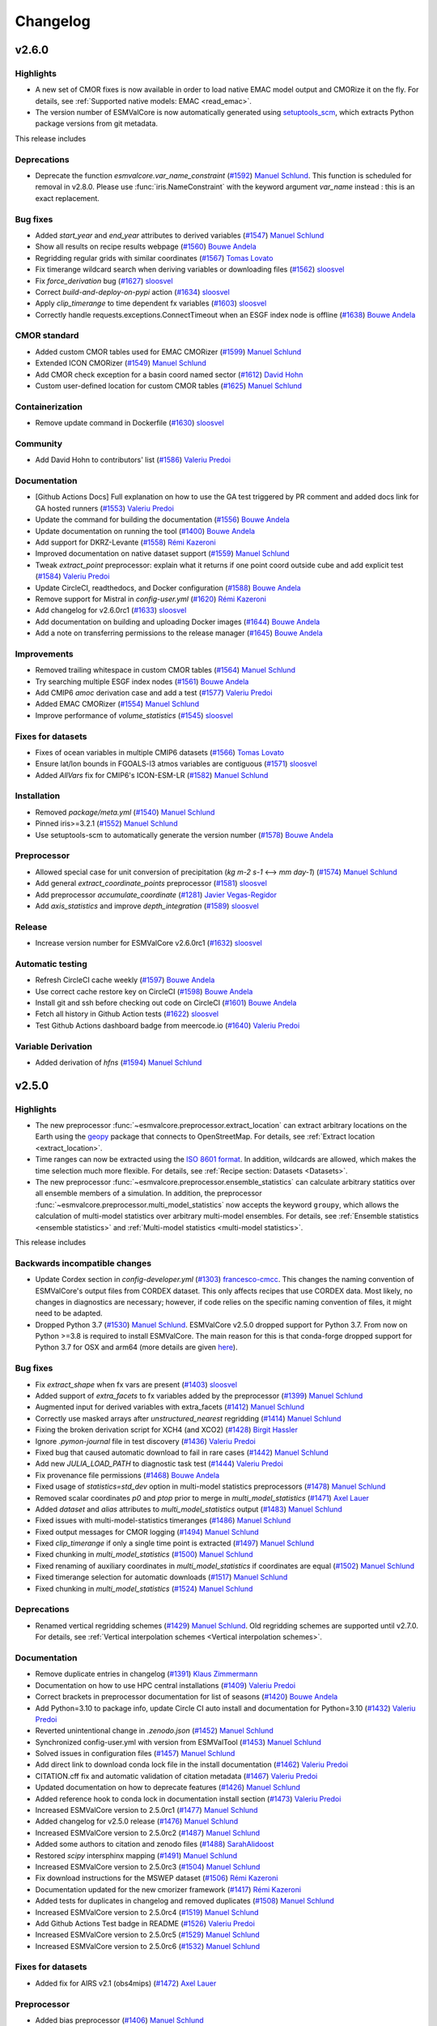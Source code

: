 Changelog
=========


.. _changelog-v2-6-0:

v2.6.0
------

Highlights
~~~~~~~~~~

- A new set of CMOR fixes is now available in order to load native EMAC model output and CMORize it on the fly. For details, see :ref:`Supported native models: EMAC <read_emac>`.
- The version number of ESMValCore is now automatically generated using `setuptools_scm <https://github.com/pypa/setuptools_scm/#default-versioning-scheme>`__, which extracts Python package versions from git metadata.

This release includes

Deprecations
~~~~~~~~~~~~

-  Deprecate the function `esmvalcore.var_name_constraint` (`#1592 <https://github.com/ESMValGroup/ESMValCore/pull/1592>`__) `Manuel Schlund <https://github.com/schlunma>`__. This function is scheduled for removal in v2.8.0. Please use :func:`iris.NameConstraint` with the keyword argument `var_name` instead : this is an exact replacement.

Bug fixes
~~~~~~~~~

-  Added `start_year` and `end_year` attributes to derived variables (`#1547 <https://github.com/ESMValGroup/ESMValCore/pull/1547>`__) `Manuel Schlund <https://github.com/schlunma>`__
-  Show all results on recipe results webpage (`#1560 <https://github.com/ESMValGroup/ESMValCore/pull/1560>`__) `Bouwe Andela <https://github.com/bouweandela>`__
-  Regridding regular grids with similar coordinates  (`#1567 <https://github.com/ESMValGroup/ESMValCore/pull/1567>`__) `Tomas Lovato <https://github.com/tomaslovato>`__
-  Fix timerange wildcard search when deriving variables or downloading files (`#1562 <https://github.com/ESMValGroup/ESMValCore/pull/1562>`__) `sloosvel <https://github.com/sloosvel>`__
-  Fix `force_derivation` bug (`#1627 <https://github.com/ESMValGroup/ESMValCore/pull/1627>`__) `sloosvel <https://github.com/sloosvel>`__
-  Correct `build-and-deploy-on-pypi` action (`#1634 <https://github.com/ESMValGroup/ESMValCore/pull/1634>`__) `sloosvel <https://github.com/sloosvel>`__
-  Apply `clip_timerange` to time dependent fx variables (`#1603 <https://github.com/ESMValGroup/ESMValCore/pull/1603>`__) `sloosvel <https://github.com/sloosvel>`__
-  Correctly handle requests.exceptions.ConnectTimeout when an ESGF index node is offline (`#1638 <https://github.com/ESMValGroup/ESMValCore/pull/1638>`__) `Bouwe Andela <https://github.com/bouweandela>`__

CMOR standard
~~~~~~~~~~~~~

-  Added custom CMOR tables used for EMAC CMORizer (`#1599 <https://github.com/ESMValGroup/ESMValCore/pull/1599>`__) `Manuel Schlund <https://github.com/schlunma>`__
-  Extended ICON CMORizer (`#1549 <https://github.com/ESMValGroup/ESMValCore/pull/1549>`__) `Manuel Schlund <https://github.com/schlunma>`__
-  Add CMOR check exception for a basin coord named sector (`#1612 <https://github.com/ESMValGroup/ESMValCore/pull/1612>`__) `David Hohn <https://github.com/dhohn>`__
-  Custom user-defined location for custom CMOR tables (`#1625 <https://github.com/ESMValGroup/ESMValCore/pull/1625>`__) `Manuel Schlund <https://github.com/schlunma>`__

Containerization
~~~~~~~~~~~~~~~~

-  Remove update command in Dockerfile (`#1630 <https://github.com/ESMValGroup/ESMValCore/pull/1630>`__) `sloosvel <https://github.com/sloosvel>`__

Community
~~~~~~~~~

-  Add David Hohn to contributors' list (`#1586 <https://github.com/ESMValGroup/ESMValCore/pull/1586>`__) `Valeriu Predoi <https://github.com/valeriupredoi>`__

Documentation
~~~~~~~~~~~~~

-  [Github Actions Docs] Full explanation on how to use the GA test triggered by PR comment and added docs link for GA hosted runners  (`#1553 <https://github.com/ESMValGroup/ESMValCore/pull/1553>`__) `Valeriu Predoi <https://github.com/valeriupredoi>`__
-  Update the command for building the documentation (`#1556 <https://github.com/ESMValGroup/ESMValCore/pull/1556>`__) `Bouwe Andela <https://github.com/bouweandela>`__
-  Update documentation on running the tool (`#1400 <https://github.com/ESMValGroup/ESMValCore/pull/1400>`__) `Bouwe Andela <https://github.com/bouweandela>`__
-  Add support for DKRZ-Levante (`#1558 <https://github.com/ESMValGroup/ESMValCore/pull/1558>`__) `Rémi Kazeroni <https://github.com/remi-kazeroni>`__
-  Improved documentation on native dataset support (`#1559 <https://github.com/ESMValGroup/ESMValCore/pull/1559>`__) `Manuel Schlund <https://github.com/schlunma>`__
-  Tweak `extract_point` preprocessor: explain what it returns if one point coord outside cube and add explicit test  (`#1584 <https://github.com/ESMValGroup/ESMValCore/pull/1584>`__) `Valeriu Predoi <https://github.com/valeriupredoi>`__
-  Update CircleCI, readthedocs, and Docker configuration (`#1588 <https://github.com/ESMValGroup/ESMValCore/pull/1588>`__) `Bouwe Andela <https://github.com/bouweandela>`__
-  Remove support for Mistral in `config-user.yml` (`#1620 <https://github.com/ESMValGroup/ESMValCore/pull/1620>`__) `Rémi Kazeroni <https://github.com/remi-kazeroni>`__
-  Add changelog for v2.6.0rc1 (`#1633 <https://github.com/ESMValGroup/ESMValCore/pull/1633>`__) `sloosvel <https://github.com/sloosvel>`__
-  Add documentation on building and uploading Docker images (`#1644 <https://github.com/ESMValGroup/ESMValCore/pull/1644>`__) `Bouwe Andela <https://github.com/bouweandela>`__
-  Add a note on transferring permissions to the release manager (`#1645 <https://github.com/ESMValGroup/ESMValCore/pull/1645>`__) `Bouwe Andela <https://github.com/bouweandela>`__

Improvements
~~~~~~~~~~~~

-  Removed trailing whitespace in custom CMOR tables (`#1564 <https://github.com/ESMValGroup/ESMValCore/pull/1564>`__) `Manuel Schlund <https://github.com/schlunma>`__
-  Try searching multiple ESGF index nodes (`#1561 <https://github.com/ESMValGroup/ESMValCore/pull/1561>`__) `Bouwe Andela <https://github.com/bouweandela>`__
-  Add CMIP6 `amoc` derivation case and add a test (`#1577 <https://github.com/ESMValGroup/ESMValCore/pull/1577>`__) `Valeriu Predoi <https://github.com/valeriupredoi>`__
-  Added EMAC CMORizer (`#1554 <https://github.com/ESMValGroup/ESMValCore/pull/1554>`__) `Manuel Schlund <https://github.com/schlunma>`__
-  Improve performance of `volume_statistics` (`#1545 <https://github.com/ESMValGroup/ESMValCore/pull/1545>`__) `sloosvel <https://github.com/sloosvel>`__

Fixes for datasets
~~~~~~~~~~~~~~~~~~

-  Fixes of ocean variables in multiple CMIP6 datasets (`#1566 <https://github.com/ESMValGroup/ESMValCore/pull/1566>`__) `Tomas Lovato <https://github.com/tomaslovato>`__
-  Ensure lat/lon bounds in FGOALS-l3 atmos variables are contiguous (`#1571 <https://github.com/ESMValGroup/ESMValCore/pull/1571>`__) `sloosvel <https://github.com/sloosvel>`__
-  Added `AllVars` fix for CMIP6's ICON-ESM-LR (`#1582 <https://github.com/ESMValGroup/ESMValCore/pull/1582>`__) `Manuel Schlund <https://github.com/schlunma>`__

Installation
~~~~~~~~~~~~

-  Removed `package/meta.yml` (`#1540 <https://github.com/ESMValGroup/ESMValCore/pull/1540>`__) `Manuel Schlund <https://github.com/schlunma>`__
-  Pinned iris>=3.2.1 (`#1552 <https://github.com/ESMValGroup/ESMValCore/pull/1552>`__) `Manuel Schlund <https://github.com/schlunma>`__
-  Use setuptools-scm to automatically generate the version number (`#1578 <https://github.com/ESMValGroup/ESMValCore/pull/1578>`__) `Bouwe Andela <https://github.com/bouweandela>`__

Preprocessor
~~~~~~~~~~~~

-  Allowed special case for unit conversion of precipitation (`kg m-2 s-1` <--> `mm day-1`) (`#1574 <https://github.com/ESMValGroup/ESMValCore/pull/1574>`__) `Manuel Schlund <https://github.com/schlunma>`__
-  Add general `extract_coordinate_points` preprocessor (`#1581 <https://github.com/ESMValGroup/ESMValCore/pull/1581>`__) `sloosvel <https://github.com/sloosvel>`__
-  Add preprocessor `accumulate_coordinate` (`#1281 <https://github.com/ESMValGroup/ESMValCore/pull/1281>`__) `Javier Vegas-Regidor <https://github.com/jvegreg>`__
-  Add `axis_statistics` and improve `depth_integration` (`#1589 <https://github.com/ESMValGroup/ESMValCore/pull/1589>`__) `sloosvel <https://github.com/sloosvel>`__

Release
~~~~~~~

-  Increase version number for ESMValCore v2.6.0rc1 (`#1632 <https://github.com/ESMValGroup/ESMValCore/pull/1632>`__) `sloosvel <https://github.com/sloosvel>`__

Automatic testing
~~~~~~~~~~~~~~~~~

-  Refresh CircleCI cache weekly (`#1597 <https://github.com/ESMValGroup/ESMValCore/pull/1597>`__) `Bouwe Andela <https://github.com/bouweandela>`__
-  Use correct cache restore key on CircleCI (`#1598 <https://github.com/ESMValGroup/ESMValCore/pull/1598>`__) `Bouwe Andela <https://github.com/bouweandela>`__
-  Install git and ssh before checking out code on CircleCI (`#1601 <https://github.com/ESMValGroup/ESMValCore/pull/1601>`__) `Bouwe Andela <https://github.com/bouweandela>`__
-  Fetch all history in Github Action tests (`#1622 <https://github.com/ESMValGroup/ESMValCore/pull/1622>`__) `sloosvel <https://github.com/sloosvel>`__
-  Test Github Actions dashboard badge from meercode.io (`#1640 <https://github.com/ESMValGroup/ESMValCore/pull/1640>`__) `Valeriu Predoi <https://github.com/valeriupredoi>`__

Variable Derivation
~~~~~~~~~~~~~~~~~~~

-  Added derivation of `hfns` (`#1594 <https://github.com/ESMValGroup/ESMValCore/pull/1594>`__) `Manuel Schlund <https://github.com/schlunma>`__

.. _changelog-v2-5-0:

v2.5.0
------

Highlights
~~~~~~~~~~

-  The new preprocessor :func:`~esmvalcore.preprocessor.extract_location` can extract arbitrary locations on the Earth using the `geopy <https://pypi.org/project/geopy/>`__ package that connects to OpenStreetMap. For details, see :ref:`Extract location <extract_location>`.
-  Time ranges can now be extracted using the `ISO 8601 format <https://en.wikipedia.org/wiki/ISO_8601>`_. In addition, wildcards are allowed, which makes the time selection much more flexible. For details, see :ref:`Recipe section: Datasets <Datasets>`.
-  The new preprocessor :func:`~esmvalcore.preprocessor.ensemble_statistics` can calculate arbitrary statitics over all ensemble members of a simulation. In addition, the preprocessor :func:`~esmvalcore.preprocessor.multi_model_statistics` now accepts the keyword ``groupy``, which allows the calculation of multi-model statistics over arbitrary multi-model ensembles. For details, see :ref:`Ensemble statistics <ensemble statistics>` and :ref:`Multi-model statistics <multi-model statistics>`.

This release includes

Backwards incompatible changes
~~~~~~~~~~~~~~~~~~~~~~~~~~~~~~

-  Update Cordex section in  `config-developer.yml` (`#1303 <https://github.com/ESMValGroup/ESMValCore/pull/1303>`__) `francesco-cmcc <https://github.com/francesco-cmcc>`__. This changes the naming convention of ESMValCore's output files from CORDEX dataset. This only affects recipes that use CORDEX data. Most likely, no changes in diagnostics are necessary; however, if code relies on the specific naming convention of files, it might need to be adapted.
-  Dropped Python 3.7 (`#1530 <https://github.com/ESMValGroup/ESMValCore/pull/1530>`__) `Manuel Schlund <https://github.com/schlunma>`__. ESMValCore v2.5.0 dropped support for Python 3.7. From now on Python >=3.8 is required to install ESMValCore. The main reason for this is that conda-forge dropped support for Python 3.7 for OSX and arm64 (more details are given `here <https://github.com/ESMValGroup/ESMValTool/issues/2584#issuecomment-1063853630>`__).

Bug fixes
~~~~~~~~~

-  Fix `extract_shape` when fx vars are present (`#1403 <https://github.com/ESMValGroup/ESMValCore/pull/1403>`__) `sloosvel <https://github.com/sloosvel>`__
-  Added support of `extra_facets` to fx variables added by the preprocessor (`#1399 <https://github.com/ESMValGroup/ESMValCore/pull/1399>`__) `Manuel Schlund <https://github.com/schlunma>`__
-  Augmented input for derived variables with extra_facets (`#1412 <https://github.com/ESMValGroup/ESMValCore/pull/1412>`__) `Manuel Schlund <https://github.com/schlunma>`__
-  Correctly use masked arrays after `unstructured_nearest` regridding (`#1414 <https://github.com/ESMValGroup/ESMValCore/pull/1414>`__) `Manuel Schlund <https://github.com/schlunma>`__
-  Fixing the broken derivation script for XCH4 (and XCO2) (`#1428 <https://github.com/ESMValGroup/ESMValCore/pull/1428>`__) `Birgit Hassler <https://github.com/hb326>`__
-  Ignore `.pymon-journal` file in test discovery (`#1436 <https://github.com/ESMValGroup/ESMValCore/pull/1436>`__) `Valeriu Predoi <https://github.com/valeriupredoi>`__
-  Fixed bug that caused automatic download to fail in rare cases (`#1442 <https://github.com/ESMValGroup/ESMValCore/pull/1442>`__) `Manuel Schlund <https://github.com/schlunma>`__
-  Add new `JULIA_LOAD_PATH` to diagnostic task test (`#1444 <https://github.com/ESMValGroup/ESMValCore/pull/1444>`__) `Valeriu Predoi <https://github.com/valeriupredoi>`__
-  Fix provenance file permissions (`#1468 <https://github.com/ESMValGroup/ESMValCore/pull/1468>`__) `Bouwe Andela <https://github.com/bouweandela>`__
-  Fixed usage of `statistics=std_dev` option in multi-model statistics preprocessors (`#1478 <https://github.com/ESMValGroup/ESMValCore/pull/1478>`__) `Manuel Schlund <https://github.com/schlunma>`__
-  Removed scalar coordinates `p0` and `ptop` prior to merge in `multi_model_statistics` (`#1471 <https://github.com/ESMValGroup/ESMValCore/pull/1471>`__) `Axel Lauer <https://github.com/axel-lauer>`__
-  Added `dataset` and `alias` attributes to `multi_model_statistics` output (`#1483 <https://github.com/ESMValGroup/ESMValCore/pull/1483>`__) `Manuel Schlund <https://github.com/schlunma>`__
-  Fixed issues with multi-model-statistics timeranges (`#1486 <https://github.com/ESMValGroup/ESMValCore/pull/1486>`__) `Manuel Schlund <https://github.com/schlunma>`__
-  Fixed output messages for CMOR logging (`#1494 <https://github.com/ESMValGroup/ESMValCore/pull/1494>`__) `Manuel Schlund <https://github.com/schlunma>`__
-  Fixed `clip_timerange` if only a single time point is extracted (`#1497 <https://github.com/ESMValGroup/ESMValCore/pull/1497>`__) `Manuel Schlund <https://github.com/schlunma>`__
-  Fixed chunking in `multi_model_statistics` (`#1500 <https://github.com/ESMValGroup/ESMValCore/pull/1500>`__) `Manuel Schlund <https://github.com/schlunma>`__
-  Fixed renaming of auxiliary coordinates in `multi_model_statistics` if coordinates are equal (`#1502 <https://github.com/ESMValGroup/ESMValCore/pull/1502>`__) `Manuel Schlund <https://github.com/schlunma>`__
-  Fixed timerange selection for automatic downloads (`#1517 <https://github.com/ESMValGroup/ESMValCore/pull/1517>`__) `Manuel Schlund <https://github.com/schlunma>`__
-  Fixed chunking in `multi_model_statistics` (`#1524 <https://github.com/ESMValGroup/ESMValCore/pull/1524>`__) `Manuel Schlund <https://github.com/schlunma>`__

Deprecations
~~~~~~~~~~~~

-  Renamed vertical regridding schemes (`#1429 <https://github.com/ESMValGroup/ESMValCore/pull/1429>`__) `Manuel Schlund <https://github.com/schlunma>`__. Old regridding schemes are supported until v2.7.0. For details, see :ref:`Vertical interpolation schemes <Vertical interpolation schemes>`.

Documentation
~~~~~~~~~~~~~

-  Remove duplicate entries in changelog (`#1391 <https://github.com/ESMValGroup/ESMValCore/pull/1391>`__) `Klaus Zimmermann <https://github.com/zklaus>`__
-  Documentation on how to use HPC central installations (`#1409 <https://github.com/ESMValGroup/ESMValCore/pull/1409>`__) `Valeriu Predoi <https://github.com/valeriupredoi>`__
-  Correct brackets in preprocessor documentation for list of seasons (`#1420 <https://github.com/ESMValGroup/ESMValCore/pull/1420>`__) `Bouwe Andela <https://github.com/bouweandela>`__
-  Add Python=3.10 to package info, update Circle CI auto install and documentation for Python=3.10 (`#1432 <https://github.com/ESMValGroup/ESMValCore/pull/1432>`__) `Valeriu Predoi <https://github.com/valeriupredoi>`__
-  Reverted unintentional change in `.zenodo.json` (`#1452 <https://github.com/ESMValGroup/ESMValCore/pull/1452>`__) `Manuel Schlund <https://github.com/schlunma>`__
-  Synchronized config-user.yml with version from ESMValTool (`#1453 <https://github.com/ESMValGroup/ESMValCore/pull/1453>`__) `Manuel Schlund <https://github.com/schlunma>`__
-  Solved issues in configuration files (`#1457 <https://github.com/ESMValGroup/ESMValCore/pull/1457>`__) `Manuel Schlund <https://github.com/schlunma>`__
-  Add direct link to download conda lock file in the install documentation (`#1462 <https://github.com/ESMValGroup/ESMValCore/pull/1462>`__) `Valeriu Predoi <https://github.com/valeriupredoi>`__
-  CITATION.cff fix and automatic validation of citation metadata (`#1467 <https://github.com/ESMValGroup/ESMValCore/pull/1467>`__) `Valeriu Predoi <https://github.com/valeriupredoi>`__
-  Updated documentation on how to deprecate features (`#1426 <https://github.com/ESMValGroup/ESMValCore/pull/1426>`__) `Manuel Schlund <https://github.com/schlunma>`__
-  Added reference hook to conda lock in documentation install section (`#1473 <https://github.com/ESMValGroup/ESMValCore/pull/1473>`__) `Valeriu Predoi <https://github.com/valeriupredoi>`__
-  Increased ESMValCore version to 2.5.0rc1 (`#1477 <https://github.com/ESMValGroup/ESMValCore/pull/1477>`__) `Manuel Schlund <https://github.com/schlunma>`__
-  Added changelog for v2.5.0 release (`#1476 <https://github.com/ESMValGroup/ESMValCore/pull/1476>`__) `Manuel Schlund <https://github.com/schlunma>`__
-  Increased ESMValCore version to 2.5.0rc2 (`#1487 <https://github.com/ESMValGroup/ESMValCore/pull/1487>`__) `Manuel Schlund <https://github.com/schlunma>`__
-  Added some authors to citation and zenodo files (`#1488 <https://github.com/ESMValGroup/ESMValCore/pull/1488>`__) `SarahAlidoost <https://github.com/SarahAlidoost>`__
-  Restored `scipy` intersphinx mapping (`#1491 <https://github.com/ESMValGroup/ESMValCore/pull/1491>`__) `Manuel Schlund <https://github.com/schlunma>`__
-  Increased ESMValCore version to 2.5.0rc3 (`#1504 <https://github.com/ESMValGroup/ESMValCore/pull/1504>`__) `Manuel Schlund <https://github.com/schlunma>`__
-  Fix download instructions for the MSWEP dataset (`#1506 <https://github.com/ESMValGroup/ESMValCore/pull/1506>`__) `Rémi Kazeroni <https://github.com/remi-kazeroni>`__
-  Documentation updated for the new cmorizer framework (`#1417 <https://github.com/ESMValGroup/ESMValCore/pull/1417>`__) `Rémi Kazeroni <https://github.com/remi-kazeroni>`__
-  Added tests for duplicates in changelog and removed duplicates (`#1508 <https://github.com/ESMValGroup/ESMValCore/pull/1508>`__) `Manuel Schlund <https://github.com/schlunma>`__
-  Increased ESMValCore version to 2.5.0rc4 (`#1519 <https://github.com/ESMValGroup/ESMValCore/pull/1519>`__) `Manuel Schlund <https://github.com/schlunma>`__
-  Add Github Actions Test badge in README (`#1526 <https://github.com/ESMValGroup/ESMValCore/pull/1526>`__) `Valeriu Predoi <https://github.com/valeriupredoi>`__
-  Increased ESMValCore version to 2.5.0rc5 (`#1529 <https://github.com/ESMValGroup/ESMValCore/pull/1529>`__) `Manuel Schlund <https://github.com/schlunma>`__
-  Increased ESMValCore version to 2.5.0rc6 (`#1532 <https://github.com/ESMValGroup/ESMValCore/pull/1532>`__) `Manuel Schlund <https://github.com/schlunma>`__

Fixes for datasets
~~~~~~~~~~~~~~~~~~

-  Added fix for AIRS v2.1 (obs4mips) (`#1472 <https://github.com/ESMValGroup/ESMValCore/pull/1472>`__) `Axel Lauer <https://github.com/axel-lauer>`__

Preprocessor
~~~~~~~~~~~~

-  Added bias preprocessor (`#1406 <https://github.com/ESMValGroup/ESMValCore/pull/1406>`__) `Manuel Schlund <https://github.com/schlunma>`__
-  Improve error messages when a preprocessor is failing (`#1408 <https://github.com/ESMValGroup/ESMValCore/pull/1408>`__) `Manuel Schlund <https://github.com/schlunma>`__
-  Added option to explicitly not use fx variables in preprocessors (`#1416 <https://github.com/ESMValGroup/ESMValCore/pull/1416>`__) `Manuel Schlund <https://github.com/schlunma>`__
-  Add `extract_location` preprocessor to extract town, city, mountains etc - anything specifiable by a location (`#1251 <https://github.com/ESMValGroup/ESMValCore/pull/1251>`__) `Javier Vegas-Regidor <https://github.com/jvegreg>`__
-  Add ensemble statistics preprocessor and 'groupby' option for multimodel (`#673 <https://github.com/ESMValGroup/ESMValCore/pull/673>`__) `sloosvel <https://github.com/sloosvel>`__
-  Generic regridding preprocessor (`#1448 <https://github.com/ESMValGroup/ESMValCore/pull/1448>`__) `Klaus Zimmermann <https://github.com/zklaus>`__

Automatic testing
~~~~~~~~~~~~~~~~~

-  Add `pandas` as dependency :panda_face:  (`#1402 <https://github.com/ESMValGroup/ESMValCore/pull/1402>`__) `Valeriu Predoi <https://github.com/valeriupredoi>`__
-  Fixed tests for python 3.7 (`#1410 <https://github.com/ESMValGroup/ESMValCore/pull/1410>`__) `Manuel Schlund <https://github.com/schlunma>`__
-  Remove accessing `.xml()` cube method from test (`#1419 <https://github.com/ESMValGroup/ESMValCore/pull/1419>`__) `Valeriu Predoi <https://github.com/valeriupredoi>`__
-  Remove flag to use pip 2020 solver from Github Action pip install command on OSX (`#1357 <https://github.com/ESMValGroup/ESMValCore/pull/1357>`__) `Valeriu Predoi <https://github.com/valeriupredoi>`__
-  Add Python=3.10 to Github Actions and switch to Python=3.10 for the Github Action that builds the PyPi package (`#1430 <https://github.com/ESMValGroup/ESMValCore/pull/1430>`__) `Valeriu Predoi <https://github.com/valeriupredoi>`__
-  Pin `flake8<4` to keep getting relevant error traces when tests fail with FLAKE8 issues (`#1434 <https://github.com/ESMValGroup/ESMValCore/pull/1434>`__) `Valeriu Predoi <https://github.com/valeriupredoi>`__
-  Implementing conda lock (`#1164 <https://github.com/ESMValGroup/ESMValCore/pull/1164>`__) `Valeriu Predoi <https://github.com/valeriupredoi>`__
-  Relocate `pytest-monitor` outputted database `.pymon` so `.pymon-journal` file should not be looked for by `pytest` (`#1441 <https://github.com/ESMValGroup/ESMValCore/pull/1441>`__) `Valeriu Predoi <https://github.com/valeriupredoi>`__
-  Switch to Mambaforge in Github Actions tests (`#1438 <https://github.com/ESMValGroup/ESMValCore/pull/1438>`__) `Valeriu Predoi <https://github.com/valeriupredoi>`__
-  Turn off conda lock file creation on any push on `main` branch from Github Action test (`#1489 <https://github.com/ESMValGroup/ESMValCore/pull/1489>`__) `Valeriu Predoi <https://github.com/valeriupredoi>`__
-  Add DRS path test for IPSLCM files (`#1490 <https://github.com/ESMValGroup/ESMValCore/pull/1490>`__) `Stéphane Sénési <https://github.com/senesis>`__
-  Add a test module that runs tests of `iris` I/O everytime we notice serious bugs there (`#1510 <https://github.com/ESMValGroup/ESMValCore/pull/1510>`__) `Valeriu Predoi <https://github.com/valeriupredoi>`__
-  [Github Actions] Trigger Github Actions tests (`run-tests.yml` workflow) from a comment in a PR (`#1520 <https://github.com/ESMValGroup/ESMValCore/pull/1520>`__) `Valeriu Predoi <https://github.com/valeriupredoi>`__
-  Update Linux condalock file (various pull requests) github-actions[bot]

Installation
~~~~~~~~~~~~

-  Move `nested-lookup` dependency to `environment.yml` to be installed from conda-forge instead of PyPi (`#1481 <https://github.com/ESMValGroup/ESMValCore/pull/1481>`__) `Valeriu Predoi <https://github.com/valeriupredoi>`__
-  Pinned `iris` (`#1511 <https://github.com/ESMValGroup/ESMValCore/pull/1511>`__) `Manuel Schlund <https://github.com/schlunma>`__
-  Updated dependencies (`#1521 <https://github.com/ESMValGroup/ESMValCore/pull/1521>`__) `Manuel Schlund <https://github.com/schlunma>`__
-  Pinned iris<3.2.0 (`#1525 <https://github.com/ESMValGroup/ESMValCore/pull/1525>`__) `Manuel Schlund <https://github.com/schlunma>`__

Improvements
~~~~~~~~~~~~

-  Allow to load all files, first X years or last X years in an experiment (`#1133 <https://github.com/ESMValGroup/ESMValCore/pull/1133>`__) `sloosvel <https://github.com/sloosvel>`__
-  Filter tasks earlier (`#1264 <https://github.com/ESMValGroup/ESMValCore/pull/1264>`__) `Javier Vegas-Regidor <https://github.com/jvegreg>`__
-  Added earlier validation for command line arguments (`#1435 <https://github.com/ESMValGroup/ESMValCore/pull/1435>`__) `Manuel Schlund <https://github.com/schlunma>`__
-  Remove `profile_diagnostic` from diagnostic settings and increase test coverage of `_task.py` (`#1404 <https://github.com/ESMValGroup/ESMValCore/pull/1404>`__) `Valeriu Predoi <https://github.com/valeriupredoi>`__
-  Add `output2` to the `product` extra facet of CMIP5 data (`#1514 <https://github.com/ESMValGroup/ESMValCore/pull/1514>`__) `Rémi Kazeroni <https://github.com/remi-kazeroni>`__
-  Speed up ESGF search (`#1512 <https://github.com/ESMValGroup/ESMValCore/pull/1512>`__) `Bouwe Andela <https://github.com/bouweandela>`__


.. _changelog-v2-4-0:

v2.4.0
------

Highlights
~~~~~~~~~~

- ESMValCore now has the ability to automatically download missing data from ESGF. For details, see :ref:`Data Retrieval<data-retrieval>`.
- ESMValCore now also can resume an earlier run. This is useful to re-use expensive preprocessor results. For details, see :ref:`Running<running>`.

This release includes

Bug fixes
~~~~~~~~~

-  Crop on the ID-selected region(s) and not on the whole shapefile (`#1151 <https://github.com/ESMValGroup/ESMValCore/pull/1151>`__) `Stef Smeets <https://github.com/stefsmeets>`__
-  Add 'comment' to list of removed attributes (`#1244 <https://github.com/ESMValGroup/ESMValCore/pull/1244>`__) `Peter Kalverla <https://github.com/Peter9192>`__
-  Speed up multimodel statistics and fix bug in peak computation (`#1301 <https://github.com/ESMValGroup/ESMValCore/pull/1301>`__) `Bouwe Andela <https://github.com/bouweandela>`__
-  No longer make plots of provenance (`#1307 <https://github.com/ESMValGroup/ESMValCore/pull/1307>`__) `Bouwe Andela <https://github.com/bouweandela>`__
-  No longer embed provenance in output files (`#1306 <https://github.com/ESMValGroup/ESMValCore/pull/1306>`__) `Bouwe Andela <https://github.com/bouweandela>`__
-  Removed automatic addition of areacello to obs4mips datasets (`#1316 <https://github.com/ESMValGroup/ESMValCore/pull/1316>`__) `Manuel Schlund <https://github.com/schlunma>`__
-  Pin docutils <0.17 to fix bullet lists on readthedocs (`#1320 <https://github.com/ESMValGroup/ESMValCore/pull/1320>`__) `Klaus Zimmermann <https://github.com/zklaus>`__
-  Fix obs4MIPs capitalization (`#1328 <https://github.com/ESMValGroup/ESMValCore/pull/1328>`__) `Bouwe Andela <https://github.com/bouweandela>`__
-  Fix Python 3.7 tests (`#1330 <https://github.com/ESMValGroup/ESMValCore/pull/1330>`__) `Bouwe Andela <https://github.com/bouweandela>`__
-  Handle fx variables in `extract_levels` and some time operations (`#1269 <https://github.com/ESMValGroup/ESMValCore/pull/1269>`__) `sloosvel <https://github.com/sloosvel>`__
-  Refactored mask regridding for irregular grids (fixes #772) (`#865 <https://github.com/ESMValGroup/ESMValCore/pull/865>`__) `Klaus Zimmermann <https://github.com/zklaus>`__
-  Fix `da.broadcast_to` call when the fx cube has different shape than target data cube (`#1350 <https://github.com/ESMValGroup/ESMValCore/pull/1350>`__) `Valeriu Predoi <https://github.com/valeriupredoi>`__
-  Add tests for _aggregate_time_fx (`#1354 <https://github.com/ESMValGroup/ESMValCore/pull/1354>`__) `sloosvel <https://github.com/sloosvel>`__
-  Fix extra facets (`#1360 <https://github.com/ESMValGroup/ESMValCore/pull/1360>`__) `Bouwe Andela <https://github.com/bouweandela>`__
-  Pin pip!=21.3 to avoid pypa/pip#10573 with editable installs (`#1359 <https://github.com/ESMValGroup/ESMValCore/pull/1359>`__) `Klaus Zimmermann <https://github.com/zklaus>`__
-  Add a custom `date2num` function to deal with changes in cftime (`#1373 <https://github.com/ESMValGroup/ESMValCore/pull/1373>`__) `Klaus Zimmermann <https://github.com/zklaus>`__
-  Removed custom version of `AtmosphereSigmaFactory` (`#1382 <https://github.com/ESMValGroup/ESMValCore/pull/1382>`__) `Manuel Schlund <https://github.com/schlunma>`__

Deprecations
~~~~~~~~~~~~

-  Remove write_netcdf and write_plots from config-user.yml (`#1300 <https://github.com/ESMValGroup/ESMValCore/pull/1300>`__) `Bouwe Andela <https://github.com/bouweandela>`__

Documentation
~~~~~~~~~~~~~

-  Add link to plot directory in index.html (`#1256 <https://github.com/ESMValGroup/ESMValCore/pull/1256>`__) `Stef Smeets <https://github.com/stefsmeets>`__
-  Work around issue with yapf not following PEP8 (`#1277 <https://github.com/ESMValGroup/ESMValCore/pull/1277>`__) `Bouwe Andela <https://github.com/bouweandela>`__
-  Update the core development team (`#1278 <https://github.com/ESMValGroup/ESMValCore/pull/1278>`__) `Bouwe Andela <https://github.com/bouweandela>`__
-  Update the documentation of the provenance interface (`#1305 <https://github.com/ESMValGroup/ESMValCore/pull/1305>`__) `Bouwe Andela <https://github.com/bouweandela>`__
-  Update version number to first release candidate 2.4.0rc1 (`#1363 <https://github.com/ESMValGroup/ESMValCore/pull/1363>`__) `Klaus Zimmermann <https://github.com/zklaus>`__
-  Update to new ESMValTool logo (`#1374 <https://github.com/ESMValGroup/ESMValCore/pull/1374>`__) `Klaus Zimmermann <https://github.com/zklaus>`__
-  Update version number for third release candidate 2.4.0rc3 (`#1384 <https://github.com/ESMValGroup/ESMValCore/pull/1384>`__) `Klaus Zimmermann <https://github.com/zklaus>`__
-  Update changelog for 2.4.0rc3 (`#1385 <https://github.com/ESMValGroup/ESMValCore/pull/1385>`__) `Klaus Zimmermann <https://github.com/zklaus>`__
-  Update version number to final 2.4.0 release (`#1389 <https://github.com/ESMValGroup/ESMValCore/pull/1389>`__) `Klaus Zimmermann <https://github.com/zklaus>`__
-  Update changelog for 2.4.0 (`#1366 <https://github.com/ESMValGroup/ESMValCore/pull/1366>`__) `Klaus Zimmermann <https://github.com/zklaus>`__

Fixes for datasets
~~~~~~~~~~~~~~~~~~

-  Add fix for differing latitude coordinate between historical and ssp585 in MPI-ESM1-2-HR r2i1p1f1 (`#1292 <https://github.com/ESMValGroup/ESMValCore/pull/1292>`__) `Bouwe Andela <https://github.com/bouweandela>`__
-  Add fixes for time and latitude coordinate of EC-Earth3 r3i1p1f1 (`#1290 <https://github.com/ESMValGroup/ESMValCore/pull/1290>`__) `Bouwe Andela <https://github.com/bouweandela>`__
-  Apply latitude fix to all CCSM4 variables (`#1295 <https://github.com/ESMValGroup/ESMValCore/pull/1295>`__) `Bouwe Andela <https://github.com/bouweandela>`__
-  Fix lat and lon bounds for FGOALS-g3 mrsos (`#1289 <https://github.com/ESMValGroup/ESMValCore/pull/1289>`__) `Thomas Crocker <https://github.com/thomascrocker>`__
-  Add grid fix for tos in fgoals-f3-l (`#1326 <https://github.com/ESMValGroup/ESMValCore/pull/1326>`__) `sloosvel <https://github.com/sloosvel>`__
-  Add fix for CIESM pr (`#1344 <https://github.com/ESMValGroup/ESMValCore/pull/1344>`__) `Bouwe Andela <https://github.com/bouweandela>`__
-  Fix DRS for IPSLCM : split attribute 'freq' into : 'out' and 'freq' (`#1304 <https://github.com/ESMValGroup/ESMValCore/pull/1304>`__) `Stéphane Sénési - work <https://github.com/senesis>`__

CMOR standard
~~~~~~~~~~~~~

-  Remove history attribute from coords (`#1276 <https://github.com/ESMValGroup/ESMValCore/pull/1276>`__) `Javier Vegas-Regidor <https://github.com/jvegasbsc>`__
-  Increased flexibility of CMOR checks for datasets with generic alevel coordinates (`#1032 <https://github.com/ESMValGroup/ESMValCore/pull/1032>`__) `Manuel Schlund <https://github.com/schlunma>`__
-  Automatically fix small deviations in vertical levels (`#1177 <https://github.com/ESMValGroup/ESMValCore/pull/1177>`__) `Bouwe Andela <https://github.com/bouweandela>`__
-  Adding standard names to the custom tables of the `rlns` and `rsns` variables (`#1386 <https://github.com/ESMValGroup/ESMValCore/pull/1386>`__) `Rémi Kazeroni <https://github.com/remi-kazeroni>`__

Preprocessor
~~~~~~~~~~~~

-  Implemented fully lazy climate_statistics (`#1194 <https://github.com/ESMValGroup/ESMValCore/pull/1194>`__) `Manuel Schlund <https://github.com/schlunma>`__
-  Run the multimodel statistics preprocessor last (`#1299 <https://github.com/ESMValGroup/ESMValCore/pull/1299>`__) `Bouwe Andela <https://github.com/bouweandela>`__

Automatic testing
~~~~~~~~~~~~~~~~~

-  Improving test coverage for _task.py (`#514 <https://github.com/ESMValGroup/ESMValCore/pull/514>`__) `Valeriu Predoi <https://github.com/valeriupredoi>`__
-  Upload coverage to codecov (`#1190 <https://github.com/ESMValGroup/ESMValCore/pull/1190>`__) `Bouwe Andela <https://github.com/bouweandela>`__
-  Improve codecov status checks (`#1195 <https://github.com/ESMValGroup/ESMValCore/pull/1195>`__) `Bouwe Andela <https://github.com/bouweandela>`__
-  Fix curl install in CircleCI (`#1228 <https://github.com/ESMValGroup/ESMValCore/pull/1228>`__) `Javier Vegas-Regidor <https://github.com/jvegasbsc>`__
-  Drop support for Python 3.6 (`#1200 <https://github.com/ESMValGroup/ESMValCore/pull/1200>`__) `Valeriu Predoi <https://github.com/valeriupredoi>`__
-  Allow more recent version of `scipy` (`#1182 <https://github.com/ESMValGroup/ESMValCore/pull/1182>`__) `Manuel Schlund <https://github.com/schlunma>`__
-  Speed up conda build `conda_build` Circle test by using `mamba` solver via `boa` (and use it for Github Actions test too) (`#1243 <https://github.com/ESMValGroup/ESMValCore/pull/1243>`__) `Valeriu Predoi <https://github.com/valeriupredoi>`__
-  Fix numpy deprecation warnings (`#1274 <https://github.com/ESMValGroup/ESMValCore/pull/1274>`__) `Bouwe Andela <https://github.com/bouweandela>`__
-  Unpin upper bound for iris (previously was at <3.0.4)  (`#1275 <https://github.com/ESMValGroup/ESMValCore/pull/1275>`__) `Valeriu Predoi <https://github.com/valeriupredoi>`__
-  Modernize `conda_install` test on Circle CI by installing from conda-forge with Python 3.9 and change install instructions in documentation (`#1280 <https://github.com/ESMValGroup/ESMValCore/pull/1280>`__) `Valeriu Predoi <https://github.com/valeriupredoi>`__
-  Run a nightly Github Actions workflow to monitor tests memory per test (configurable for other metrics too) (`#1284 <https://github.com/ESMValGroup/ESMValCore/pull/1284>`__) `Valeriu Predoi <https://github.com/valeriupredoi>`__
-  Speed up tests of tasks (`#1302 <https://github.com/ESMValGroup/ESMValCore/pull/1302>`__) `Bouwe Andela <https://github.com/bouweandela>`__
-  Fix upper case to lower case variables and functions for flake compliance in `tests/unit/preprocessor/_regrid/test_extract_levels.py` (`#1347 <https://github.com/ESMValGroup/ESMValCore/pull/1347>`__) `Valeriu Predoi <https://github.com/valeriupredoi>`__
-  Cleaned up a bit Github Actions workflows (`#1345 <https://github.com/ESMValGroup/ESMValCore/pull/1345>`__) `Valeriu Predoi <https://github.com/valeriupredoi>`__
-  Update circleci jobs: renaming tests to more descriptive names and removing conda build test (`#1351 <https://github.com/ESMValGroup/ESMValCore/pull/1351>`__) `Klaus Zimmermann <https://github.com/zklaus>`__
-  Pin iris to latest `>=3.1.0` (`#1341 <https://github.com/ESMValGroup/ESMValCore/pull/1341>`__) `Valeriu Predoi <https://github.com/valeriupredoi>`__

Installation
~~~~~~~~~~~~

-  Pin esmpy to anything but 8.1.0 since that particular one changes the CPU affinity (`#1310 <https://github.com/ESMValGroup/ESMValCore/pull/1310>`__) `Valeriu Predoi <https://github.com/valeriupredoi>`__

Improvements
~~~~~~~~~~~~

-  Add a more friendly and useful message when using default config file (`#1233 <https://github.com/ESMValGroup/ESMValCore/pull/1233>`__) `Valeriu Predoi <https://github.com/valeriupredoi>`__
-  Replace os.walk by glob.glob in data finder (only look for data in the specified locations) (`#1261 <https://github.com/ESMValGroup/ESMValCore/pull/1261>`__) `Bouwe Andela <https://github.com/bouweandela>`__
-  Machine-specific directories for auxiliary data in the `config-user.yml` file (`#1268 <https://github.com/ESMValGroup/ESMValCore/pull/1268>`__) `Rémi Kazeroni <https://github.com/remi-kazeroni>`__
-  Add an option to download missing data from ESGF (`#1217 <https://github.com/ESMValGroup/ESMValCore/pull/1217>`__) `Bouwe Andela <https://github.com/bouweandela>`__
-  Speed up provenance recording (`#1327 <https://github.com/ESMValGroup/ESMValCore/pull/1327>`__) `Bouwe Andela <https://github.com/bouweandela>`__
-  Improve results web page (`#1332 <https://github.com/ESMValGroup/ESMValCore/pull/1332>`__) `Bouwe Andela <https://github.com/bouweandela>`__
-  Move institutes from config-developer.yml to default extra facets config and add wildcard support for extra facets (`#1259 <https://github.com/ESMValGroup/ESMValCore/pull/1259>`__) `Bouwe Andela <https://github.com/bouweandela>`__
-  Add support for re-using preprocessor output from previous runs (`#1321 <https://github.com/ESMValGroup/ESMValCore/pull/1321>`__) `Bouwe Andela <https://github.com/bouweandela>`__
-  Log fewer messages to screen and hide stack trace for known recipe errors (`#1296 <https://github.com/ESMValGroup/ESMValCore/pull/1296>`__) `Bouwe Andela <https://github.com/bouweandela>`__
-  Log ESMValCore and ESMValTool versions when running (`#1263 <https://github.com/ESMValGroup/ESMValCore/pull/1263>`__) `Javier Vegas-Regidor <https://github.com/jvegasbsc>`__
-  Add "grid" as a tag to the output file template for CMIP6 (`#1356 <https://github.com/ESMValGroup/ESMValCore/pull/1356>`__) `Klaus Zimmermann <https://github.com/zklaus>`__
-  Implemented ICON project to read native ICON model output (`#1079 <https://github.com/ESMValGroup/ESMValCore/pull/1079>`__) `Brei Soliño <https://github.com/bsolino>`__


.. _changelog-v2-3-1:

v2.3.1
------

This release includes

Bug fixes
~~~~~~~~~

-  Update config-user.yml template with correct drs entries for CEDA-JASMIN (`#1184 <https://github.com/ESMValGroup/ESMValCore/pull/1184>`__) `Valeriu Predoi <https://github.com/valeriupredoi>`__
-  Enhancing MIROC5 fix for hfls and evspsbl (`#1192 <https://github.com/ESMValGroup/ESMValCore/pull/1192>`__) `katjaweigel <https://github.com/katjaweigel>`__
-  Fix alignment of daily data with inconsistent calendars in multimodel statistics (`#1212 <https://github.com/ESMValGroup/ESMValCore/pull/1212>`__) `Peter Kalverla <https://github.com/Peter9192>`__
-  Pin cf-units, remove github actions test for Python 3.6 and fix test_access1_0 and test_access1_3 to use cf-units for comparisons (`#1197 <https://github.com/ESMValGroup/ESMValCore/pull/1197>`__) `Valeriu Predoi <https://github.com/valeriupredoi>`__
-  Fixed search for fx files when no ``mip`` is given (`#1216 <https://github.com/ESMValGroup/ESMValCore/pull/1216>`__) `Manuel Schlund <https://github.com/schlunma>`__
-  Make sure climate statistics always returns original dtype (`#1237 <https://github.com/ESMValGroup/ESMValCore/pull/1237>`__) `Klaus Zimmermann <https://github.com/zklaus>`__
-  Bugfix for regional regridding when non-integer range is passed (`#1231 <https://github.com/ESMValGroup/ESMValCore/pull/1231>`__) `Stef Smeets <https://github.com/stefsmeets>`__
-  Make sure area_statistics preprocessor always returns original dtype (`#1239 <https://github.com/ESMValGroup/ESMValCore/pull/1239>`__) `Klaus Zimmermann <https://github.com/zklaus>`__
-  Add "." (dot) as allowed separation character for the time range group (`#1248 <https://github.com/ESMValGroup/ESMValCore/pull/1248>`__) `Klaus Zimmermann <https://github.com/zklaus>`__

Documentation
~~~~~~~~~~~~~

-  Add a link to the instructions to use pre-installed versions on HPC clusters (`#1186 <https://github.com/ESMValGroup/ESMValCore/pull/1186>`__) `Rémi Kazeroni <https://github.com/remi-kazeroni>`__
-  Bugfix release: set version to 2.3.1 (`#1253 <https://github.com/ESMValGroup/ESMValCore/pull/1253>`__) `Klaus Zimmermann <https://github.com/zklaus>`__

Fixes for datasets
~~~~~~~~~~~~~~~~~~

-  Set circular attribute in MCM-UA-1-0 fix (`#1178 <https://github.com/ESMValGroup/ESMValCore/pull/1178>`__) `sloosvel <https://github.com/sloosvel>`__
-  Fixed time coordinate of MIROC-ESM (`#1188 <https://github.com/ESMValGroup/ESMValCore/pull/1188>`__) `Manuel Schlund <https://github.com/schlunma>`__

Preprocessor
~~~~~~~~~~~~

-  Filter warnings about collapsing multi-model dimension in multimodel statistics preprocessor function (`#1215 <https://github.com/ESMValGroup/ESMValCore/pull/1215>`__) `Bouwe Andela <https://github.com/bouweandela>`__
-  Remove fx variables before computing multimodel statistics (`#1220 <https://github.com/ESMValGroup/ESMValCore/pull/1220>`__) `sloosvel <https://github.com/sloosvel>`__

Installation
~~~~~~~~~~~~

-  Pin lower bound for iris to 3.0.2 (`#1206 <https://github.com/ESMValGroup/ESMValCore/pull/1206>`__) `Valeriu Predoi <https://github.com/valeriupredoi>`__
-  Pin `iris<3.0.4` to ensure we still (sort of) support Python 3.6 (`#1252 <https://github.com/ESMValGroup/ESMValCore/pull/1252>`__) `Valeriu Predoi <https://github.com/valeriupredoi>`__

Improvements
~~~~~~~~~~~~

-  Add test to verify behaviour for scalar height coord for tas in multi-model (`#1209 <https://github.com/ESMValGroup/ESMValCore/pull/1209>`__) `Peter Kalverla <https://github.com/Peter9192>`__
-  Sort missing years in "No input data available for years" message (`#1225 <https://github.com/ESMValGroup/ESMValCore/pull/1225>`__) `Lee de Mora <https://github.com/ledm>`__


.. _changelog-v2-3-0:

v2.3.0
------

This release includes

Bug fixes
~~~~~~~~~

-  Extend preprocessor multi_model_statistics to handle data with "altitude" coordinate (`#1010 <https://github.com/ESMValGroup/ESMValCore/pull/1010>`__) `Axel Lauer <https://github.com/axel-lauer>`__
-  Remove scripts included with CMOR tables (`#1011 <https://github.com/ESMValGroup/ESMValCore/pull/1011>`__) `Bouwe Andela <https://github.com/bouweandela>`__
-  Avoid side effects in extract_season (`#1019 <https://github.com/ESMValGroup/ESMValCore/pull/1019>`__) `Javier Vegas-Regidor <https://github.com/jvegasbsc>`__
-  Use nearest scheme to avoid interpolation errors with masked data in regression test (`#1021 <https://github.com/ESMValGroup/ESMValCore/pull/1021>`__) `Stef Smeets <https://github.com/stefsmeets>`__
-  Move _get_time_bounds from preprocessor._time to cmor.check to avoid circular import with cmor module (`#1037 <https://github.com/ESMValGroup/ESMValCore/pull/1037>`__) `Valeriu Predoi <https://github.com/valeriupredoi>`__
-  Fix test that makes conda build fail (`#1046 <https://github.com/ESMValGroup/ESMValCore/pull/1046>`__) `Valeriu Predoi <https://github.com/valeriupredoi>`__
-  Fix 'positive' attribute for rsns/rlns variables (`#1051 <https://github.com/ESMValGroup/ESMValCore/pull/1051>`__) `Lukas Brunner <https://github.com/lukasbrunner>`__
-  Added preprocessor mask_multimodel (`#767 <https://github.com/ESMValGroup/ESMValCore/pull/767>`__) `Manuel Schlund <https://github.com/schlunma>`__
-  Fix bug when fixing bounds after fixing longitude values (`#1057 <https://github.com/ESMValGroup/ESMValCore/pull/1057>`__) `sloosvel <https://github.com/sloosvel>`__
-  Run conda build parallel AND sequential tests (`#1065 <https://github.com/ESMValGroup/ESMValCore/pull/1065>`__) `Valeriu Predoi <https://github.com/valeriupredoi>`__
-  Add key to id_prop (`#1071 <https://github.com/ESMValGroup/ESMValCore/pull/1071>`__) `Lukas Brunner <https://github.com/lukasbrunner>`__
-  Fix bounds after reversing coordinate values (`#1061 <https://github.com/ESMValGroup/ESMValCore/pull/1061>`__) `sloosvel <https://github.com/sloosvel>`__
-  Fixed --skip-nonexistent option (`#1093 <https://github.com/ESMValGroup/ESMValCore/pull/1093>`__) `Manuel Schlund <https://github.com/schlunma>`__
-  Do not consider CMIP5 variable sit to be the same as sithick from CMIP6 (`#1033 <https://github.com/ESMValGroup/ESMValCore/pull/1033>`__) `Bouwe Andela <https://github.com/bouweandela>`__
-  Improve finding date range in filenames (enforces separators) (`#1145 <https://github.com/ESMValGroup/ESMValCore/pull/1145>`__) `Stéphane Sénési - work <https://github.com/senesis>`__
-  Review fx handling (`#1147 <https://github.com/ESMValGroup/ESMValCore/pull/1147>`__) `sloosvel <https://github.com/sloosvel>`__
-  Fix lru cache decorator with explicit call to method (`#1172 <https://github.com/ESMValGroup/ESMValCore/pull/1172>`__) `Valeriu Predoi <https://github.com/valeriupredoi>`__
-  Update _volume.py (`#1174 <https://github.com/ESMValGroup/ESMValCore/pull/1174>`__) `Lee de Mora <https://github.com/ledm>`__

Deprecations
~~~~~~~~~~~~



Documentation
~~~~~~~~~~~~~

-  Final changelog for 2.3.0 (`#1163 <https://github.com/ESMValGroup/ESMValCore/pull/1163>`__) `Klaus Zimmermann <https://github.com/zklaus>`__
-  Set version to 2.3.0 (`#1162 <https://github.com/ESMValGroup/ESMValCore/pull/1162>`__) `Klaus Zimmermann <https://github.com/zklaus>`__
-  Fix documentation build (`#1006 <https://github.com/ESMValGroup/ESMValCore/pull/1006>`__) `Bouwe Andela <https://github.com/bouweandela>`__
-  Add labels required for linking from ESMValTool docs (`#1038 <https://github.com/ESMValGroup/ESMValCore/pull/1038>`__) `Bouwe Andela <https://github.com/bouweandela>`__
-  Update contribution guidelines (`#1047 <https://github.com/ESMValGroup/ESMValCore/pull/1047>`__) `Bouwe Andela <https://github.com/bouweandela>`__
-  Fix basestring references in documentation (`#1106 <https://github.com/ESMValGroup/ESMValCore/pull/1106>`__) `Javier Vegas-Regidor <https://github.com/jvegasbsc>`__
-  Updated references master to main (`#1132 <https://github.com/ESMValGroup/ESMValCore/pull/1132>`__) `Axel Lauer <https://github.com/axel-lauer>`__
-  Add instructions how to use the central installation at DKRZ-Mistral (`#1155 <https://github.com/ESMValGroup/ESMValCore/pull/1155>`__) `Rémi Kazeroni <https://github.com/remi-kazeroni>`__

Fixes for datasets
~~~~~~~~~~~~~~~~~~

-  Added fixes for various CMIP5 datasets, variable cl (3-dim cloud fraction) (`#1017 <https://github.com/ESMValGroup/ESMValCore/pull/1017>`__) `Axel Lauer <https://github.com/axel-lauer>`__
-  Added fixes for hybrid level coordinates of CESM2 models (`#882 <https://github.com/ESMValGroup/ESMValCore/pull/882>`__) `Manuel Schlund <https://github.com/schlunma>`__
-  Extending LWP fix for CMIP6 models (`#1049 <https://github.com/ESMValGroup/ESMValCore/pull/1049>`__) `Axel Lauer <https://github.com/axel-lauer>`__
-  Add fixes for the net & up radiation variables from ERA5 (`#1052 <https://github.com/ESMValGroup/ESMValCore/pull/1052>`__) `Lukas Brunner <https://github.com/lukasbrunner>`__
-  Add derived variable rsus (`#1053 <https://github.com/ESMValGroup/ESMValCore/pull/1053>`__) `Lukas Brunner <https://github.com/lukasbrunner>`__
-  Supported `mip`-level fixes (`#1095 <https://github.com/ESMValGroup/ESMValCore/pull/1095>`__) `Manuel Schlund <https://github.com/schlunma>`__
-  Fix erroneous use of `grid_latitude` and `grid_longitude` and cleaned ocean grid fixes (`#1092 <https://github.com/ESMValGroup/ESMValCore/pull/1092>`__) `Manuel Schlund <https://github.com/schlunma>`__
-  Fix for pr of miroc5 (`#1110 <https://github.com/ESMValGroup/ESMValCore/pull/1110>`__) `Rémi Kazeroni <https://github.com/remi-kazeroni>`__
-  Ocean depth fix for cnrm_esm2_1, gfdl_esm4, ipsl_cm6a_lr datasets +  mcm_ua_1_0 (`#1098 <https://github.com/ESMValGroup/ESMValCore/pull/1098>`__) `Tomas Lovato <https://github.com/tomaslovato>`__
-  Fix for uas variable of the MCM_UA_1_0 dataset (`#1102 <https://github.com/ESMValGroup/ESMValCore/pull/1102>`__) `Rémi Kazeroni <https://github.com/remi-kazeroni>`__
-  Fixes for sos and siconc of BCC models (`#1090 <https://github.com/ESMValGroup/ESMValCore/pull/1090>`__) `Rémi Kazeroni <https://github.com/remi-kazeroni>`__
-  Run fgco2 fix for all CESM2 models (`#1108 <https://github.com/ESMValGroup/ESMValCore/pull/1108>`__) `Lisa Bock <https://github.com/LisaBock>`__
-  Fixes for the siconc variable of CMIP6 models (`#1105 <https://github.com/ESMValGroup/ESMValCore/pull/1105>`__) `Rémi Kazeroni <https://github.com/remi-kazeroni>`__
-  Fix wrong sign for land surface flux (`#1113 <https://github.com/ESMValGroup/ESMValCore/pull/1113>`__) `Lisa Bock <https://github.com/LisaBock>`__
-  Fix for pr of EC_EARTH (`#1116 <https://github.com/ESMValGroup/ESMValCore/pull/1116>`__) `Rémi Kazeroni <https://github.com/remi-kazeroni>`__

CMOR standard
~~~~~~~~~~~~~

-  Format cmor related files (`#976 <https://github.com/ESMValGroup/ESMValCore/pull/976>`__) `Javier Vegas-Regidor <https://github.com/jvegasbsc>`__
-  Check presence of time bounds and guess them if needed (`#849 <https://github.com/ESMValGroup/ESMValCore/pull/849>`__) `sloosvel <https://github.com/sloosvel>`__
-  Add custom variable "tasaga" (`#1118 <https://github.com/ESMValGroup/ESMValCore/pull/1118>`__) `Lisa Bock <https://github.com/LisaBock>`__
-  Find files for CMIP6 DCPP startdates (`#771 <https://github.com/ESMValGroup/ESMValCore/pull/771>`__) `sloosvel <https://github.com/sloosvel>`__

Preprocessor
~~~~~~~~~~~~

-  Update tests for multimodel statistics preprocessor (`#1023 <https://github.com/ESMValGroup/ESMValCore/pull/1023>`__) `Stef Smeets <https://github.com/stefsmeets>`__
-  Raise in extract_season and extract_month if result is None (`#1041 <https://github.com/ESMValGroup/ESMValCore/pull/1041>`__) `Javier Vegas-Regidor <https://github.com/jvegasbsc>`__
-  Allow selection of shapes in extract_shape (`#764 <https://github.com/ESMValGroup/ESMValCore/pull/764>`__) `Javier Vegas-Regidor <https://github.com/jvegasbsc>`__
-  Add option for regional regridding to regrid preprocessor (`#1034 <https://github.com/ESMValGroup/ESMValCore/pull/1034>`__) `Stef Smeets <https://github.com/stefsmeets>`__
-  Load fx variables as cube cell measures / ancillary variables (`#999 <https://github.com/ESMValGroup/ESMValCore/pull/999>`__) `sloosvel <https://github.com/sloosvel>`__
-  Check horizontal grid before regridding (`#507 <https://github.com/ESMValGroup/ESMValCore/pull/507>`__) `Benjamin Müller <https://github.com/BenMGeo>`__
-  Clip irregular grids (`#245 <https://github.com/ESMValGroup/ESMValCore/pull/245>`__) `Bouwe Andela <https://github.com/bouweandela>`__
-  Use native iris functions in multi-model statistics (`#1150 <https://github.com/ESMValGroup/ESMValCore/pull/1150>`__) `Peter Kalverla <https://github.com/Peter9192>`__

Notebook API (experimental)
~~~~~~~~~~~~~~~~~~~~~~~~~~~



Automatic testing
~~~~~~~~~~~~~~~~~

-  Report coverage for tests that run on any pull request (`#994 <https://github.com/ESMValGroup/ESMValCore/pull/994>`__) `Bouwe Andela <https://github.com/bouweandela>`__
-  Install ESMValTool sample data from PyPI (`#998 <https://github.com/ESMValGroup/ESMValCore/pull/998>`__) `Javier Vegas-Regidor <https://github.com/jvegasbsc>`__
-  Fix tests for multi-processing with spawn method (i.e. macOSX with Python>3.8) (`#1003 <https://github.com/ESMValGroup/ESMValCore/pull/1003>`__) `Barbara Vreede <https://github.com/bvreede>`__
-  Switch to running the Github Action test workflow every 3 hours in single thread mode to observe if Sementation Faults occur (`#1022 <https://github.com/ESMValGroup/ESMValCore/pull/1022>`__) `Valeriu Predoi <https://github.com/valeriupredoi>`__
-  Revert to original Github Actions test workflow removing the 3-hourly test run with -n 1 (`#1025 <https://github.com/ESMValGroup/ESMValCore/pull/1025>`__) `Valeriu Predoi <https://github.com/valeriupredoi>`__
-  Avoid stale cache for multimodel statistics regression tests (`#1030 <https://github.com/ESMValGroup/ESMValCore/pull/1030>`__) `Bouwe Andela <https://github.com/bouweandela>`__
-  Add newer Python versions in OSX to Github Actions (`#1035 <https://github.com/ESMValGroup/ESMValCore/pull/1035>`__) `Barbara Vreede <https://github.com/bvreede>`__
-  Add tests for type annotations with mypy (`#1042 <https://github.com/ESMValGroup/ESMValCore/pull/1042>`__) `Stef Smeets <https://github.com/stefsmeets>`__
-  Run problematic cmor tests sequentially to avoid segmentation faults on CircleCI (`#1064 <https://github.com/ESMValGroup/ESMValCore/pull/1064>`__) `Valeriu Predoi <https://github.com/valeriupredoi>`__
-  Test installation of esmvalcore from conda-forge (`#1075 <https://github.com/ESMValGroup/ESMValCore/pull/1075>`__) `Valeriu Predoi <https://github.com/valeriupredoi>`__
-  Added additional test cases for integration tests of data_finder.py (`#1087 <https://github.com/ESMValGroup/ESMValCore/pull/1087>`__) `Manuel Schlund <https://github.com/schlunma>`__
-  Pin cf-units and fix tests (cf-units>=2.1.5) (`#1140 <https://github.com/ESMValGroup/ESMValCore/pull/1140>`__) `Valeriu Predoi <https://github.com/valeriupredoi>`__
-  Fix failing CircleCI tests (`#1167 <https://github.com/ESMValGroup/ESMValCore/pull/1167>`__) `Bouwe Andela <https://github.com/bouweandela>`__
-  Fix test failing due to fx files chosen differently on different OS's (`#1169 <https://github.com/ESMValGroup/ESMValCore/pull/1169>`__) `Valeriu Predoi <https://github.com/valeriupredoi>`__
-  Compare datetimes instead of strings in _fixes/cmip5/test_access1_X.py (`#1173 <https://github.com/ESMValGroup/ESMValCore/pull/1173>`__) `Valeriu Predoi <https://github.com/valeriupredoi>`__
-  Pin Python to 3.9 in environment.yml on CircleCI and skip mypy tests in conda build (`#1176 <https://github.com/ESMValGroup/ESMValCore/pull/1176>`__) `Bouwe Andela <https://github.com/bouweandela>`__

Installation
~~~~~~~~~~~~

-  Update yamale to version 3 (`#1059 <https://github.com/ESMValGroup/ESMValCore/pull/1059>`__) `Klaus Zimmermann <https://github.com/zklaus>`__

Improvements
~~~~~~~~~~~~

-  Refactor diagnostics / tags management (`#939 <https://github.com/ESMValGroup/ESMValCore/pull/939>`__) `Stef Smeets <https://github.com/stefsmeets>`__
-  Support multiple paths in input_dir (`#1000 <https://github.com/ESMValGroup/ESMValCore/pull/1000>`__) `Javier Vegas-Regidor <https://github.com/jvegasbsc>`__
-  Generate HTML report with recipe output (`#991 <https://github.com/ESMValGroup/ESMValCore/pull/991>`__) `Stef Smeets <https://github.com/stefsmeets>`__
-  Add timeout to requests.get in _citation.py (`#1091 <https://github.com/ESMValGroup/ESMValCore/pull/1091>`__) `SarahAlidoost <https://github.com/SarahAlidoost>`__
-  Add SYNDA drs for CMIP5 and CMIP6 (closes #582) (`#583 <https://github.com/ESMValGroup/ESMValCore/pull/583>`__) `Klaus Zimmermann <https://github.com/zklaus>`__
-  Add basic support for variable mappings (`#1124 <https://github.com/ESMValGroup/ESMValCore/pull/1124>`__) `Klaus Zimmermann <https://github.com/zklaus>`__
-  Handle IPSL-CM6  (`#1153 <https://github.com/ESMValGroup/ESMValCore/pull/1153>`__) `Stéphane Sénési - work <https://github.com/senesis>`__


.. _changelog-v2-2-0:

v2.2.0
------

Highlights
~~~~~~~~~~

ESMValCore is now using the recently released `Iris 3 <https://scitools-iris.readthedocs.io/en/latest/whatsnew/3.0.html>`__.
We acknowledge that this change may impact your work, as Iris 3 introduces
several changes that are not backward-compatible, but we think that moving forward is the best
decision for the tool in the long term.

This release is also the first one including support for downloading CMIP6 data
using Synda and we have also started supporting Python 3.9. Give it a try!


This release includes

Bug fixes
~~~~~~~~~

-  Fix path settings for DKRZ/Mistral (`#852 <https://github.com/ESMValGroup/ESMValCore/pull/852>`__) `Bouwe Andela <https://github.com/bouweandela>`__
-  Change logic for calling the diagnostic script to avoid problems with scripts where the executable bit is accidentally set (`#877 <https://github.com/ESMValGroup/ESMValCore/pull/877>`__) `Bouwe Andela <https://github.com/bouweandela>`__
-  Fix overwriting in generic level check (`#886 <https://github.com/ESMValGroup/ESMValCore/pull/886>`__) `sloosvel <https://github.com/sloosvel>`__
-  Add double quotes to script args in rerun screen message when using vprof profiling (`#897 <https://github.com/ESMValGroup/ESMValCore/pull/897>`__) `Valeriu Predoi <https://github.com/valeriupredoi>`__
-  Simplify time handling in multi-model statistics preprocessor (`#685 <https://github.com/ESMValGroup/ESMValCore/pull/685>`__) `Peter Kalverla <https://github.com/Peter9192>`__
-  Fix links to Iris documentation (`#966 <https://github.com/ESMValGroup/ESMValCore/pull/966>`__) `Javier Vegas-Regidor <https://github.com/jvegasbsc>`__
-  Bugfix: Fix units for MSWEP data (`#986 <https://github.com/ESMValGroup/ESMValCore/pull/986>`__) `Stef Smeets <https://github.com/stefsmeets>`__

Deprecations
~~~~~~~~~~~~

-  Deprecate defining write_plots and write_netcdf in config-user file (`#808 <https://github.com/ESMValGroup/ESMValCore/pull/808>`__) `Bouwe Andela <https://github.com/bouweandela>`__

Documentation
~~~~~~~~~~~~~

-  Fix numbering of steps in release instructions (`#838 <https://github.com/ESMValGroup/ESMValCore/pull/838>`__) `Bouwe Andela <https://github.com/bouweandela>`__
-  Add labels to changelogs of individual versions for easy reference (`#899 <https://github.com/ESMValGroup/ESMValCore/pull/899>`__) `Klaus Zimmermann <https://github.com/zklaus>`__
-  Make CircleCI badge specific to main branch (`#902 <https://github.com/ESMValGroup/ESMValCore/pull/902>`__) `Bouwe Andela <https://github.com/bouweandela>`__
-  Fix docker build badge url (`#906 <https://github.com/ESMValGroup/ESMValCore/pull/906>`__) `Stef Smeets <https://github.com/stefsmeets>`__
-  Update github PR template (`#909 <https://github.com/ESMValGroup/ESMValCore/pull/909>`__) `Stef Smeets <https://github.com/stefsmeets>`__
-  Refer to ESMValTool GitHub discussions page in the error message (`#900 <https://github.com/ESMValGroup/ESMValCore/pull/900>`__) `Bouwe Andela <https://github.com/bouweandela>`__
-  Support automatically closing issues (`#922 <https://github.com/ESMValGroup/ESMValCore/pull/922>`__) `Bouwe Andela <https://github.com/bouweandela>`__
-  Fix checkboxes in PR template (`#931 <https://github.com/ESMValGroup/ESMValCore/pull/931>`__) `Stef Smeets <https://github.com/stefsmeets>`__
-  Change in config-user defaults and documentation with new location for esmeval OBS data on JASMIN (`#958 <https://github.com/ESMValGroup/ESMValCore/pull/958>`__) `Valeriu Predoi <https://github.com/valeriupredoi>`__
-  Update Core Team info (`#942 <https://github.com/ESMValGroup/ESMValCore/pull/942>`__) `Axel Lauer <https://github.com/axel-lauer>`__
-  Update iris documentation URL for sphinx (`#964 <https://github.com/ESMValGroup/ESMValCore/pull/964>`__) `Bouwe Andela <https://github.com/bouweandela>`__
-  Set version to 2.2.0 (`#977 <https://github.com/ESMValGroup/ESMValCore/pull/977>`__) `Javier Vegas-Regidor <https://github.com/jvegasbsc>`__
-  Add first draft of v2.2.0 changelog (`#983 <https://github.com/ESMValGroup/ESMValCore/pull/983>`__) `Javier Vegas-Regidor <https://github.com/jvegasbsc>`__
-  Add checkbox in PR template to assign labels (`#985 <https://github.com/ESMValGroup/ESMValCore/pull/985>`__) `Javier Vegas-Regidor <https://github.com/jvegasbsc>`__
-  Update install.rst (`#848 <https://github.com/ESMValGroup/ESMValCore/pull/848>`__) `bascrezee <https://github.com/bascrezee>`__
-  Change the order of the publication steps (`#984 <https://github.com/ESMValGroup/ESMValCore/pull/984>`__) `Javier Vegas-Regidor <https://github.com/jvegasbsc>`__
-  Add instructions how to use esmvaltool from HPC central installations (`#841 <https://github.com/ESMValGroup/ESMValCore/pull/841>`__) `Valeriu Predoi <https://github.com/valeriupredoi>`__

Fixes for datasets
~~~~~~~~~~~~~~~~~~

-  Fixing unit for derived variable rsnstcsnorm to prevent overcorrection2 (`#846 <https://github.com/ESMValGroup/ESMValCore/pull/846>`__) `katjaweigel <https://github.com/katjaweigel>`__
-  Cmip6 fix awi cm 1 1 mr (`#822 <https://github.com/ESMValGroup/ESMValCore/pull/822>`__) `mwjury <https://github.com/mwjury>`__
-  Cmip6 fix ec earth3 veg (`#836 <https://github.com/ESMValGroup/ESMValCore/pull/836>`__) `mwjury <https://github.com/mwjury>`__
-  Changed latitude longitude fix from Tas to AllVars. (`#916 <https://github.com/ESMValGroup/ESMValCore/pull/916>`__) `katjaweigel <https://github.com/katjaweigel>`__
-  Fix for precipitation (pr) to use ERA5-Land cmorizer (`#879 <https://github.com/ESMValGroup/ESMValCore/pull/879>`__) `katjaweigel <https://github.com/katjaweigel>`__
-  Cmip6 fix ec earth3 (`#837 <https://github.com/ESMValGroup/ESMValCore/pull/837>`__) `mwjury <https://github.com/mwjury>`__
-  Cmip6_fix_fgoals_f3_l_Amon_time_bnds (`#831 <https://github.com/ESMValGroup/ESMValCore/pull/831>`__) `mwjury <https://github.com/mwjury>`__
-  Fix for FGOALS-f3-L sftlf (`#667 <https://github.com/ESMValGroup/ESMValCore/pull/667>`__) `mwjury <https://github.com/mwjury>`__
-  Improve ACCESS-CM2 and ACCESS-ESM1-5 fixes and add CIESM and CESM2-WACCM-FV2 fixes for cl, clw and cli (`#635 <https://github.com/ESMValGroup/ESMValCore/pull/635>`__) `Axel Lauer <https://github.com/axel-lauer>`__
-  Add  fixes for cl, cli, clw and tas for several CMIP6 models (`#955 <https://github.com/ESMValGroup/ESMValCore/pull/955>`__) `Manuel Schlund <https://github.com/schlunma>`__
-  Dataset fixes for MSWEP (`#969 <https://github.com/ESMValGroup/ESMValCore/pull/969>`__) `Stef Smeets <https://github.com/stefsmeets>`__
-  Dataset fixes for: ACCESS-ESM1-5, CanESM5, CanESM5 for carbon cycle (`#947 <https://github.com/ESMValGroup/ESMValCore/pull/947>`__) `Bettina Gier <https://github.com/bettina-gier>`__
-  Fixes for KIOST-ESM (CMIP6) (`#904 <https://github.com/ESMValGroup/ESMValCore/pull/904>`__) `Rémi Kazeroni <https://github.com/remi-kazeroni>`__
-  Fixes for AWI-ESM-1-1-LR (CMIP6, piControl) (`#911 <https://github.com/ESMValGroup/ESMValCore/pull/911>`__) `Rémi Kazeroni <https://github.com/remi-kazeroni>`__

CMOR standard
~~~~~~~~~~~~~

-  CMOR check generic level coordinates in CMIP6 (`#598 <https://github.com/ESMValGroup/ESMValCore/pull/598>`__) `sloosvel <https://github.com/sloosvel>`__
-  Update CMIP6 tables to 6.9.33 (`#919 <https://github.com/ESMValGroup/ESMValCore/pull/919>`__) `Javier Vegas-Regidor <https://github.com/jvegasbsc>`__
-  Adding custom variables for tas uncertainty (`#924 <https://github.com/ESMValGroup/ESMValCore/pull/924>`__) `Lisa Bock <https://github.com/LisaBock>`__
-  Remove monotonicity coordinate check for unstructured grids (`#965 <https://github.com/ESMValGroup/ESMValCore/pull/965>`__) `Javier Vegas-Regidor <https://github.com/jvegasbsc>`__

Preprocessor
~~~~~~~~~~~~

-  Added clip_start_end_year preprocessor (`#796 <https://github.com/ESMValGroup/ESMValCore/pull/796>`__) `Manuel Schlund <https://github.com/schlunma>`__
-  Add support for downloading CMIP6 data with Synda (`#699 <https://github.com/ESMValGroup/ESMValCore/pull/699>`__) `Bouwe Andela <https://github.com/bouweandela>`__
-  Add multimodel tests using real data (`#856 <https://github.com/ESMValGroup/ESMValCore/pull/856>`__) `Stef Smeets <https://github.com/stefsmeets>`__
-  Add plev/altitude conversion to extract_levels (`#892 <https://github.com/ESMValGroup/ESMValCore/pull/892>`__) `Axel Lauer <https://github.com/axel-lauer>`__
-  Add possibility of custom season extraction. (`#247 <https://github.com/ESMValGroup/ESMValCore/pull/247>`__) `mwjury <https://github.com/mwjury>`__
-  Adding the ability to derive xch4  (`#783 <https://github.com/ESMValGroup/ESMValCore/pull/783>`__) `Birgit Hassler <https://github.com/hb326>`__
-  Add preprocessor function to resample time and compute x-hourly statistics (`#696 <https://github.com/ESMValGroup/ESMValCore/pull/696>`__) `Javier Vegas-Regidor <https://github.com/jvegasbsc>`__
-  Fix duplication in preprocessors DEFAULT_ORDER introduced in #696 (`#973 <https://github.com/ESMValGroup/ESMValCore/pull/973>`__) `Javier Vegas-Regidor <https://github.com/jvegasbsc>`__
-  Use consistent precision in multi-model statistics calculation and update reference data for tests (`#941 <https://github.com/ESMValGroup/ESMValCore/pull/941>`__) `Peter Kalverla <https://github.com/Peter9192>`__
-  Refactor multi-model statistics code to facilitate ensemble stats and lazy evaluation (`#949 <https://github.com/ESMValGroup/ESMValCore/pull/949>`__) `Peter Kalverla <https://github.com/Peter9192>`__
-  Add option to exclude input cubes in output of multimodel statistics to solve an issue introduced by #949 (`#978 <https://github.com/ESMValGroup/ESMValCore/pull/978>`__) `Peter Kalverla <https://github.com/Peter9192>`__


Automatic testing
~~~~~~~~~~~~~~~~~

-  Pin cftime>=1.3.0 to have newer string formatting in and fix two tests (`#878 <https://github.com/ESMValGroup/ESMValCore/pull/878>`__) `Valeriu Predoi <https://github.com/valeriupredoi>`__
-  Switched miniconda conda setup hooks for Github Actions workflows (`#873 <https://github.com/ESMValGroup/ESMValCore/pull/873>`__) `Valeriu Predoi <https://github.com/valeriupredoi>`__
-  Add test for latest version resolver (`#874 <https://github.com/ESMValGroup/ESMValCore/pull/874>`__) `Stef Smeets <https://github.com/stefsmeets>`__
-  Update codacy coverage reporter to fix coverage (`#905 <https://github.com/ESMValGroup/ESMValCore/pull/905>`__) `Niels Drost <https://github.com/nielsdrost>`__
-  Avoid hardcoded year in tests and add improvement to plev test case (`#921 <https://github.com/ESMValGroup/ESMValCore/pull/921>`__) `Bouwe Andela <https://github.com/bouweandela>`__
-  Pin scipy to less than 1.6.0 until ESMValGroup/ESMValCore/issues/927 gets resolved (`#928 <https://github.com/ESMValGroup/ESMValCore/pull/928>`__) `Valeriu Predoi <https://github.com/valeriupredoi>`__
-  Github Actions: change time when conda install test runs (`#930 <https://github.com/ESMValGroup/ESMValCore/pull/930>`__) `Valeriu Predoi <https://github.com/valeriupredoi>`__
-  Remove redundant test line from test_utils.py (`#935 <https://github.com/ESMValGroup/ESMValCore/pull/935>`__) `Valeriu Predoi <https://github.com/valeriupredoi>`__
-  Removed netCDF4 package from integration tests of fixes (`#938 <https://github.com/ESMValGroup/ESMValCore/pull/938>`__) `Manuel Schlund <https://github.com/schlunma>`__
-  Use new conda environment for installing ESMValCore in Docker containers (`#951 <https://github.com/ESMValGroup/ESMValCore/pull/951>`__) `Bouwe Andela <https://github.com/bouweandela>`__

Notebook API (experimental)
~~~~~~~~~~~~~~~~~~~~~~~~~~~

-  Implement importable config object in experimental API submodule (`#868 <https://github.com/ESMValGroup/ESMValCore/pull/868>`__) `Stef Smeets <https://github.com/stefsmeets>`__
-  Add loading and running recipes to the notebook API (`#907 <https://github.com/ESMValGroup/ESMValCore/pull/907>`__) `Stef Smeets <https://github.com/stefsmeets>`__
-  Add displaying and loading of recipe output to the notebook API (`#957 <https://github.com/ESMValGroup/ESMValCore/pull/957>`__) `Stef Smeets <https://github.com/stefsmeets>`__
-  Add functionality to run single diagnostic task to notebook API (`#962 <https://github.com/ESMValGroup/ESMValCore/pull/962>`__) `Stef Smeets <https://github.com/stefsmeets>`__

Improvements
~~~~~~~~~~~~

-  Create CODEOWNERS file (`#809 <https://github.com/ESMValGroup/ESMValCore/pull/809>`__) `Javier Vegas-Regidor <https://github.com/jvegasbsc>`__
-  Remove code needed for Python <3.6 (`#844 <https://github.com/ESMValGroup/ESMValCore/pull/844>`__) `Bouwe Andela <https://github.com/bouweandela>`__
-  Add requests as a dependency (`#850 <https://github.com/ESMValGroup/ESMValCore/pull/850>`__) `Bouwe Andela <https://github.com/bouweandela>`__
-  Pin Python to less than 3.9 (`#870 <https://github.com/ESMValGroup/ESMValCore/pull/870>`__) `Valeriu Predoi <https://github.com/valeriupredoi>`__
-  Remove numba dependency (`#880 <https://github.com/ESMValGroup/ESMValCore/pull/880>`__) `Manuel Schlund <https://github.com/schlunma>`__
-  Add Listing and finding recipes to the experimental notebook API (`#901 <https://github.com/ESMValGroup/ESMValCore/pull/901>`__) `Stef Smeets <https://github.com/stefsmeets>`__
-  Skip variables that don't have dataset or additional_dataset keys (`#860 <https://github.com/ESMValGroup/ESMValCore/pull/860>`__) `Valeriu Predoi <https://github.com/valeriupredoi>`__
-  Refactor logging configuration (`#933 <https://github.com/ESMValGroup/ESMValCore/pull/933>`__) `Stef Smeets <https://github.com/stefsmeets>`__
-  Xco2 derivation (`#913 <https://github.com/ESMValGroup/ESMValCore/pull/913>`__) `Bettina Gier <https://github.com/bettina-gier>`__
-  Working environment for Python 3.9 (pin to !=3.9.0) (`#885 <https://github.com/ESMValGroup/ESMValCore/pull/885>`__) `Valeriu Predoi <https://github.com/valeriupredoi>`__
-  Print source file when using config get_config_user command (`#960 <https://github.com/ESMValGroup/ESMValCore/pull/960>`__) `Valeriu Predoi <https://github.com/valeriupredoi>`__
-  Switch to Iris 3 (`#819 <https://github.com/ESMValGroup/ESMValCore/pull/819>`__) `Stef Smeets <https://github.com/stefsmeets>`__
-  Refactor tasks (`#959 <https://github.com/ESMValGroup/ESMValCore/pull/959>`__) `Stef Smeets <https://github.com/stefsmeets>`__
-  Restore task summary in debug log after #959 (`#981 <https://github.com/ESMValGroup/ESMValCore/pull/981>`__) `Bouwe Andela <https://github.com/bouweandela>`__
-  Pin pre-commit hooks (`#974 <https://github.com/ESMValGroup/ESMValCore/pull/974>`__) `Stef Smeets <https://github.com/stefsmeets>`__
-  Improve error messages when data is missing (`#917 <https://github.com/ESMValGroup/ESMValCore/pull/917>`__) `Javier Vegas-Regidor <https://github.com/jvegasbsc>`__
-  Set remove_preproc_dir to false in default config-user (`#979 <https://github.com/ESMValGroup/ESMValCore/pull/979>`__) `Valeriu Predoi <https://github.com/valeriupredoi>`__
-  Move fiona to be installed from conda forge (`#987 <https://github.com/ESMValGroup/ESMValCore/pull/987>`__) `Valeriu Predoi <https://github.com/valeriupredoi>`__
-  Re-added fiona in setup.py (`#990 <https://github.com/ESMValGroup/ESMValCore/pull/990>`__) `Valeriu Predoi <https://github.com/valeriupredoi>`__

.. _changelog-v2-1-0:

v2.1.0
------

This release includes

Bug fixes
~~~~~~~~~

-  Set unit=1 if anomalies are standardized (`#727 <https://github.com/ESMValGroup/ESMValCore/pull/727>`__) `bascrezee <https://github.com/bascrezee>`__
-  Fix crash for FGOALS-g2 variables without longitude coordinate (`#729 <https://github.com/ESMValGroup/ESMValCore/pull/729>`__) `Bouwe Andela <https://github.com/bouweandela>`__
-  Improve variable alias management (`#595 <https://github.com/ESMValGroup/ESMValCore/pull/595>`__) `Javier Vegas-Regidor <https://github.com/jvegasbsc>`__
-  Fix area_statistics fx files loading (`#798 <https://github.com/ESMValGroup/ESMValCore/pull/798>`__) `Javier Vegas-Regidor <https://github.com/jvegasbsc>`__
-  Fix units after derivation (`#754 <https://github.com/ESMValGroup/ESMValCore/pull/754>`__) `Manuel Schlund <https://github.com/schlunma>`__

Documentation
~~~~~~~~~~~~~

-  Update v2.0.0 release notes with final additions (`#722 <https://github.com/ESMValGroup/ESMValCore/pull/722>`__) `Bouwe Andela <https://github.com/bouweandela>`__
-  Update package description in setup.py (`#725 <https://github.com/ESMValGroup/ESMValCore/pull/725>`__) `Mattia Righi <https://github.com/mattiarighi>`__
-  Add installation instructions for pip installation (`#735 <https://github.com/ESMValGroup/ESMValCore/pull/735>`__) `Bouwe Andela <https://github.com/bouweandela>`__
-  Improve config-user documentation (`#740 <https://github.com/ESMValGroup/ESMValCore/pull/740>`__) `Bouwe Andela <https://github.com/bouweandela>`__
-  Update the zenodo file with contributors (`#807 <https://github.com/ESMValGroup/ESMValCore/pull/807>`__) `Valeriu Predoi <https://github.com/valeriupredoi>`__
-  Improve command line run documentation (`#721 <https://github.com/ESMValGroup/ESMValCore/pull/721>`__) `Javier Vegas-Regidor <https://github.com/jvegasbsc>`__
-  Update the zenodo file with contributors (continued) (`#810 <https://github.com/ESMValGroup/ESMValCore/pull/810>`__) `Valeriu Predoi <https://github.com/valeriupredoi>`__

Improvements
~~~~~~~~~~~~

-  Reduce size of docker image (`#723 <https://github.com/ESMValGroup/ESMValCore/pull/723>`__) `Javier Vegas-Regidor <https://github.com/jvegasbsc>`__
-  Add 'test' extra to installation, used by docker development tag (`#733 <https://github.com/ESMValGroup/ESMValCore/pull/733>`__) `Bouwe Andela <https://github.com/bouweandela>`__
-  Correct dockerhub link (`#736 <https://github.com/ESMValGroup/ESMValCore/pull/736>`__) `Bouwe Andela <https://github.com/bouweandela>`__
-  Create action-install-from-pypi.yml (`#734 <https://github.com/ESMValGroup/ESMValCore/pull/734>`__) `Valeriu Predoi <https://github.com/valeriupredoi>`__
-  Add pre-commit for linting/formatting (`#766 <https://github.com/ESMValGroup/ESMValCore/pull/766>`__) `Stef Smeets <https://github.com/stefsmeets>`__
-  Run tests in parallel and when building conda package (`#745 <https://github.com/ESMValGroup/ESMValCore/pull/745>`__) `Bouwe Andela <https://github.com/bouweandela>`__
-  Readable exclude pattern for pre-commit (`#770 <https://github.com/ESMValGroup/ESMValCore/pull/770>`__) `Stef Smeets <https://github.com/stefsmeets>`__
-  Github Actions Tests (`#732 <https://github.com/ESMValGroup/ESMValCore/pull/732>`__) `Valeriu Predoi <https://github.com/valeriupredoi>`__
-  Remove isort setup to fix formatting conflict with yapf (`#778 <https://github.com/ESMValGroup/ESMValCore/pull/778>`__) `Stef Smeets <https://github.com/stefsmeets>`__
-  Fix yapf-isort import formatting conflict (Fixes #777) (`#784 <https://github.com/ESMValGroup/ESMValCore/pull/784>`__) `Stef Smeets <https://github.com/stefsmeets>`__
-  Sorted output for `esmvaltool recipes list` (`#790 <https://github.com/ESMValGroup/ESMValCore/pull/790>`__) `Stef Smeets <https://github.com/stefsmeets>`__
-  Replace vmprof with vprof (`#780 <https://github.com/ESMValGroup/ESMValCore/pull/780>`__) `Valeriu Predoi <https://github.com/valeriupredoi>`__
-  Update CMIP6 tables to 6.9.32 (`#706 <https://github.com/ESMValGroup/ESMValCore/pull/706>`__) `Javier Vegas-Regidor <https://github.com/jvegasbsc>`__
-  Default config-user path now set in config-user read function (`#791 <https://github.com/ESMValGroup/ESMValCore/pull/791>`__) `Javier Vegas-Regidor <https://github.com/jvegasbsc>`__
-  Add custom variable lweGrace (`#692 <https://github.com/ESMValGroup/ESMValCore/pull/692>`__) `bascrezee <https://github.com/bascrezee>`__
- Create Github Actions workflow to build and deploy on Test PyPi and PyPi (`#820 <https://github.com/ESMValGroup/ESMValCore/pull/820>`__) `Valeriu Predoi <https://github.com/valeriupredoi>`__
- Build and publish the esmvalcore package to conda via Github Actions workflow (`#825 <https://github.com/ESMValGroup/ESMValCore/pull/825>`__) `Valeriu Predoi <https://github.com/valeriupredoi>`__

Fixes for datasets
~~~~~~~~~~~~~~~~~~

-  Fix cmip6 models (`#629 <https://github.com/ESMValGroup/ESMValCore/pull/629>`__) `npgillett <https://github.com/npgillett>`__
-  Fix siconca variable in EC-Earth3 and EC-Earth3-Veg models in amip simulation (`#702 <https://github.com/ESMValGroup/ESMValCore/pull/702>`__) `Evgenia Galytska <https://github.com/egalytska>`__

Preprocessor
~~~~~~~~~~~~

-  Move cmor_check_data to early in preprocessing chain (`#743 <https://github.com/ESMValGroup/ESMValCore/pull/743>`__) `Bouwe Andela <https://github.com/bouweandela>`__
-  Add RMS iris analysis operator to statistics preprocessor functions (`#747 <https://github.com/ESMValGroup/ESMValCore/pull/747>`__) `Pep Cos <https://github.com/pcosbsc>`__
-  Add surface chlorophyll concentration as a derived variable (`#720 <https://github.com/ESMValGroup/ESMValCore/pull/720>`__) `sloosvel <https://github.com/sloosvel>`__
-  Use dask to reduce memory consumption of extract_levels for masked data (`#776 <https://github.com/ESMValGroup/ESMValCore/pull/776>`__) `Valeriu Predoi <https://github.com/valeriupredoi>`__

.. _changelog-v2-0-0:

v2.0.0
------

This release includes

Bug fixes
~~~~~~~~~

-  Fixed derivation of co2s (`#594 <https://github.com/ESMValGroup/ESMValCore/pull/594>`__) `Manuel Schlund <https://github.com/schlunma>`__
-  Padding while cropping needs to stay within sane bounds for shapefiles that span the whole Earth (`#626 <https://github.com/ESMValGroup/ESMValCore/pull/626>`__) `Valeriu Predoi <https://github.com/valeriupredoi>`__
-  Fix concatenation of a single cube (`#655 <https://github.com/ESMValGroup/ESMValCore/pull/655>`__) `Bouwe Andela <https://github.com/bouweandela>`__
-  Fix mask fx dict handling not to fail if empty list in values (`#661 <https://github.com/ESMValGroup/ESMValCore/pull/661>`__) `Valeriu Predoi <https://github.com/valeriupredoi>`__
-  Preserve metadata during anomalies computation when using iris cubes difference (`#652 <https://github.com/ESMValGroup/ESMValCore/pull/652>`__) `Valeriu Predoi <https://github.com/valeriupredoi>`__
-  Avoid crashing when there is directory 'esmvaltool' in the current working directory (`#672 <https://github.com/ESMValGroup/ESMValCore/pull/672>`__) `Valeriu Predoi <https://github.com/valeriupredoi>`__
-  Solve bug in ACCESS1 dataset fix for calendar.  (`#671 <https://github.com/ESMValGroup/ESMValCore/pull/671>`__) `Peter Kalverla <https://github.com/Peter9192>`__
-  Fix the syntax for adding multiple ensemble members from the same dataset (`#678 <https://github.com/ESMValGroup/ESMValCore/pull/678>`__) `SarahAlidoost <https://github.com/SarahAlidoost>`__
-  Fix bug that made preprocessor with fx files fail in rare cases (`#670 <https://github.com/ESMValGroup/ESMValCore/pull/670>`__) `Manuel Schlund <https://github.com/schlunma>`__
-  Add support for string coordinates (`#657 <https://github.com/ESMValGroup/ESMValCore/pull/657>`__) `Javier Vegas-Regidor <https://github.com/jvegasbsc>`__
-  Fixed the shape extraction to account for wraparound shapefile coords (`#319 <https://github.com/ESMValGroup/ESMValCore/pull/319>`__) `Valeriu Predoi <https://github.com/valeriupredoi>`__
-  Fixed bug in time weights calculation (`#695 <https://github.com/ESMValGroup/ESMValCore/pull/695>`__) `Manuel Schlund <https://github.com/schlunma>`__
-  Fix diagnostic filter (`#713 <https://github.com/ESMValGroup/ESMValCore/pull/713>`__) `Javier Vegas-Regidor <https://github.com/jvegasbsc>`__

Documentation
~~~~~~~~~~~~~

-  Add pandas as a requirement for building the documentation (`#607 <https://github.com/ESMValGroup/ESMValCore/pull/607>`__) `Bouwe Andela <https://github.com/bouweandela>`__
-  Document default order in which preprocessor functions are applied (`#633 <https://github.com/ESMValGroup/ESMValCore/pull/633>`__) `Bouwe Andela <https://github.com/bouweandela>`__
-  Add pointers about data loading and CF standards to documentation (`#571 <https://github.com/ESMValGroup/ESMValCore/pull/571>`__) `Valeriu Predoi <https://github.com/valeriupredoi>`__
-  Config file populated with site-specific data paths examples (`#619 <https://github.com/ESMValGroup/ESMValCore/pull/619>`__) `Valeriu Predoi <https://github.com/valeriupredoi>`__
-  Update Codacy badges (`#643 <https://github.com/ESMValGroup/ESMValCore/pull/643>`__) `Bouwe Andela <https://github.com/bouweandela>`__
-  Update copyright info on readthedocs (`#668 <https://github.com/ESMValGroup/ESMValCore/pull/668>`__) `Bouwe Andela <https://github.com/bouweandela>`__
-  Updated references to documentation (now docs.esmvaltool.org) (`#675 <https://github.com/ESMValGroup/ESMValCore/pull/675>`__) `Axel Lauer <https://github.com/axel-lauer>`__
-  Add all European grants to Zenodo (`#680 <https://github.com/ESMValGroup/ESMValCore/pull/680>`__) `Bouwe Andela <https://github.com/bouweandela>`__
-  Update Sphinx to v3 or later (`#683 <https://github.com/ESMValGroup/ESMValCore/pull/683>`__) `Bouwe Andela <https://github.com/bouweandela>`__
-  Increase version to 2.0.0 and add release notes (`#691 <https://github.com/ESMValGroup/ESMValCore/pull/691>`__) `Bouwe Andela <https://github.com/bouweandela>`__
-  Update setup.py and README.md for use on PyPI (`#693 <https://github.com/ESMValGroup/ESMValCore/pull/693>`__) `Bouwe Andela <https://github.com/bouweandela>`__
-  Suggested Documentation changes (`#690 <https://github.com/ESMValGroup/ESMValCore/pull/690>`__) `Steve Smith <https://github.com/ssmithClimate>`__

Improvements
~~~~~~~~~~~~

-  Reduce the size of conda package (`#606 <https://github.com/ESMValGroup/ESMValCore/pull/606>`__) `Bouwe Andela <https://github.com/bouweandela>`__
-  Add a few unit tests for DiagnosticTask (`#613 <https://github.com/ESMValGroup/ESMValCore/pull/613>`__) `Bouwe Andela <https://github.com/bouweandela>`__
-  Make ncl or R tests not fail if package not installed (`#610 <https://github.com/ESMValGroup/ESMValCore/pull/610>`__) `Valeriu Predoi <https://github.com/valeriupredoi>`__
-  Pin flake8<3.8.0 (`#623 <https://github.com/ESMValGroup/ESMValCore/pull/623>`__) `Valeriu Predoi <https://github.com/valeriupredoi>`__
-  Log warnings for likely errors in provenance record (`#592 <https://github.com/ESMValGroup/ESMValCore/pull/592>`__) `Bouwe Andela <https://github.com/bouweandela>`__
-  Unpin flake8 (`#646 <https://github.com/ESMValGroup/ESMValCore/pull/646>`__) `Bouwe Andela <https://github.com/bouweandela>`__
-  More flexible native6 default DRS (`#645 <https://github.com/ESMValGroup/ESMValCore/pull/645>`__) `Bouwe Andela <https://github.com/bouweandela>`__
-  Try to use the same python for running diagnostics as for esmvaltool (`#656 <https://github.com/ESMValGroup/ESMValCore/pull/656>`__) `Bouwe Andela <https://github.com/bouweandela>`__
-  Fix test for lower python version and add note on lxml (`#659 <https://github.com/ESMValGroup/ESMValCore/pull/659>`__) `Valeriu Predoi <https://github.com/valeriupredoi>`__
-  Added 1m deep average soil moisture variable (`#664 <https://github.com/ESMValGroup/ESMValCore/pull/664>`__) `bascrezee <https://github.com/bascrezee>`__
-  Update docker recipe (`#603 <https://github.com/ESMValGroup/ESMValCore/pull/603>`__) `Javier Vegas-Regidor <https://github.com/jvegasbsc>`__
-  Improve command line interface (`#605 <https://github.com/ESMValGroup/ESMValCore/pull/605>`__) `Javier Vegas-Regidor <https://github.com/jvegasbsc>`__
-  Remove utils directory (`#697 <https://github.com/ESMValGroup/ESMValCore/pull/697>`__) `Bouwe Andela <https://github.com/bouweandela>`__
-  Avoid pytest version that crashes (`#707 <https://github.com/ESMValGroup/ESMValCore/pull/707>`__) `Bouwe Andela <https://github.com/bouweandela>`__
-  Options arg in read_config_user_file now optional (`#716 <https://github.com/ESMValGroup/ESMValCore/pull/716>`__) `Javier Vegas-Regidor <https://github.com/jvegasbsc>`__
-  Produce a readable warning if ancestors are a string instead of a list. (`#711 <https://github.com/ESMValGroup/ESMValCore/pull/711>`__) `katjaweigel <https://github.com/katjaweigel>`__
-  Pin Yamale to v2 (`#718 <https://github.com/ESMValGroup/ESMValCore/pull/718>`__) `Bouwe Andela <https://github.com/bouweandela>`__
-  Expanded cmor public API (`#714 <https://github.com/ESMValGroup/ESMValCore/pull/714>`__) `Manuel Schlund <https://github.com/schlunma>`__

Fixes for datasets
~~~~~~~~~~~~~~~~~~

-  Added various fixes for hybrid height coordinates (`#562 <https://github.com/ESMValGroup/ESMValCore/pull/562>`__) `Manuel Schlund <https://github.com/schlunma>`__
-  Extended fix for cl-like variables of CESM2 models (`#604 <https://github.com/ESMValGroup/ESMValCore/pull/604>`__) `Manuel Schlund <https://github.com/schlunma>`__
-  Added fix to convert "geopotential" to "geopotential height" for ERA5 (`#640 <https://github.com/ESMValGroup/ESMValCore/pull/640>`__) `Evgenia Galytska <https://github.com/egalytska>`__
-  Do not fix longitude values if they are too far from valid range (`#636 <https://github.com/ESMValGroup/ESMValCore/pull/636>`__) `Javier Vegas-Regidor <https://github.com/jvegasbsc>`__

Preprocessor
~~~~~~~~~~~~

-  Implemented concatenation of cubes with derived coordinates (`#546 <https://github.com/ESMValGroup/ESMValCore/pull/546>`__) `Manuel Schlund <https://github.com/schlunma>`__
-  Fix derived variable ctotal calculation depending on project and standard name (`#620 <https://github.com/ESMValGroup/ESMValCore/pull/620>`__) `Valeriu Predoi <https://github.com/valeriupredoi>`__
-  State of the art FX variables handling without preprocessing (`#557 <https://github.com/ESMValGroup/ESMValCore/pull/557>`__) `Valeriu Predoi <https://github.com/valeriupredoi>`__
-  Add max, min and std operators to multimodel (`#602 <https://github.com/ESMValGroup/ESMValCore/pull/602>`__) `Javier Vegas-Regidor <https://github.com/jvegasbsc>`__
-  Added preprocessor to extract amplitude of cycles (`#597 <https://github.com/ESMValGroup/ESMValCore/pull/597>`__) `Manuel Schlund <https://github.com/schlunma>`__
-  Overhaul concatenation and allow for correct concatenation of multiple overlapping datasets (`#615 <https://github.com/ESMValGroup/ESMValCore/pull/615>`__) `Valeriu Predoi <https://github.com/valeriupredoi>`__
-  Change volume stats to handle and output masked array result (`#618 <https://github.com/ESMValGroup/ESMValCore/pull/618>`__) `Valeriu Predoi <https://github.com/valeriupredoi>`__
-  Area_weights for cordex in area_statistics (`#631 <https://github.com/ESMValGroup/ESMValCore/pull/631>`__) `mwjury <https://github.com/mwjury>`__
-  Accept cubes as input in multimodel (`#637 <https://github.com/ESMValGroup/ESMValCore/pull/637>`__) `sloosvel <https://github.com/sloosvel>`__
-  Make multimodel work correctly with yearly data (`#677 <https://github.com/ESMValGroup/ESMValCore/pull/677>`__) `Valeriu Predoi <https://github.com/valeriupredoi>`__
-  Optimize time weights in time preprocessor for climate statistics (`#684 <https://github.com/ESMValGroup/ESMValCore/pull/684>`__) `Valeriu Predoi <https://github.com/valeriupredoi>`__
-  Add percentiles to multi-model stats (`#679 <https://github.com/ESMValGroup/ESMValCore/pull/679>`__) `Peter Kalverla <https://github.com/Peter9192>`__

.. _changelog-v2-0-0b9:

v2.0.0b9
--------

This release includes

Bug fixes
~~~~~~~~~

-  Cast dtype float32 to output from zonal and meridional area preprocessors (`#581 <https://github.com/ESMValGroup/ESMValCore/pull/581>`__) `Valeriu Predoi <https://github.com/valeriupredoi>`__

Improvements
~~~~~~~~~~~~

-  Unpin on Python<3.8 for conda package (run) (`#570 <https://github.com/ESMValGroup/ESMValCore/pull/570>`__) `Valeriu Predoi <https://github.com/valeriupredoi>`__
-  Update pytest installation marker (`#572 <https://github.com/ESMValGroup/ESMValCore/pull/572>`__) `Bouwe Andela <https://github.com/bouweandela>`__
-  Remove vmrh2o (`#573 <https://github.com/ESMValGroup/ESMValCore/pull/573>`__) `Mattia Righi <https://github.com/mattiarighi>`__
-  Restructure documentation (`#575 <https://github.com/ESMValGroup/ESMValCore/pull/575>`__) `Bouwe Andela <https://github.com/bouweandela>`__
-  Fix mask in land variables for CCSM4 (`#579 <https://github.com/ESMValGroup/ESMValCore/pull/579>`__) `Klaus Zimmermann <https://github.com/zklaus>`__
-  Fix derive scripts wrt required method (`#585 <https://github.com/ESMValGroup/ESMValCore/pull/585>`__) `Klaus Zimmermann <https://github.com/zklaus>`__
-  Check coordinates do not have repeated standard names (`#558 <https://github.com/ESMValGroup/ESMValCore/pull/558>`__) `Javier Vegas-Regidor <https://github.com/jvegasbsc>`__
-  Added derivation script for co2s (`#587 <https://github.com/ESMValGroup/ESMValCore/pull/587>`__) `Manuel Schlund <https://github.com/schlunma>`__
-  Adapted custom co2s table to match CMIP6 version (`#588 <https://github.com/ESMValGroup/ESMValCore/pull/588>`__) `Manuel Schlund <https://github.com/schlunma>`__
-  Increase version to v2.0.0b9 (`#593 <https://github.com/ESMValGroup/ESMValCore/pull/593>`__) `Bouwe Andela <https://github.com/bouweandela>`__
-  Add a method to save citation information (`#402 <https://github.com/ESMValGroup/ESMValCore/pull/402>`__) `SarahAlidoost <https://github.com/SarahAlidoost>`__

For older releases, see the release notes on https://github.com/ESMValGroup/ESMValCore/releases.

